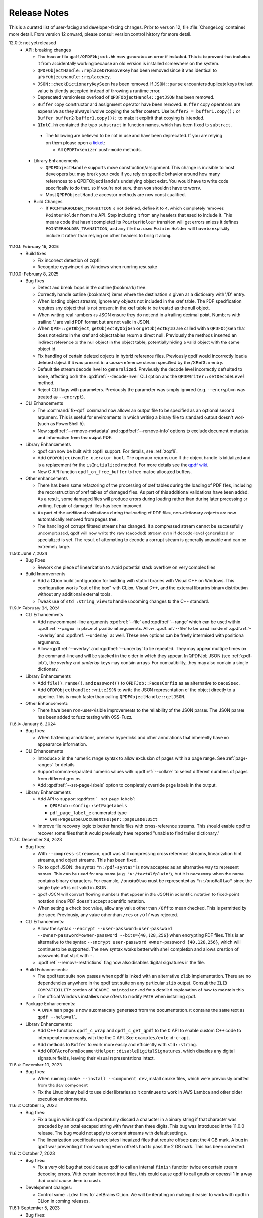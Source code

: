 .. _release-notes:

Release Notes
=============

This is a curated list of user-facing and developer-facing changes.
Prior to version 12, file :file:`ChangeLog` contained more detail.
From version 12 onward, please consult version control history for
more detail.

.. x.y.z: not yet released

.. _r12-0-0:

12.0.0: not yet released
  - API: breaking changes

    - The header file ``qpdf/QPDFObject.hh`` now generates an error if
      included. This is to prevent that includes it from accidentally
      working because an old version is installed somewhere on the
      system.

    - ``QPDFObjectHandle::replaceOrRemoveKey`` has been removed since
      it was identical to ``QPDFObjectHandle::replaceKey``.

    - ``JSON::checkDictionaryKeySeen`` has been removed. If ``JSON::parse``
      encounters duplicate keys the last value is silently accepted instead
      of throwing a runtime error.

    - Deprecated versionless overload of ``QPDFObjectHandle::getJSON``
      has been removed.

    - ``Buffer`` copy constructor and assignment operator have been
      removed. ``Buffer`` copy operations are expensive as they always
      involve copying the buffer content. Use ``buffer2 = buffer1.copy();``
      or ``Buffer buffer2{buffer1.copy()};`` to make it explicit that
      copying is intended.

    - ``QIntC.hh`` contained the typo ``substract`` in function names,
      which has been fixed to ``subtract``.

.. _r12-0-0-deprecate:

    - The following are believed to be not in use and have been deprecated.
      If you are relying on them please open a `ticket <https://issues.qpdf.org>`__:

      - All ``QPDFTokenizer`` push-mode methods.

  - Library Enhancements

    - ``QPDFObjectHandle`` supports move construction/assignment.
      This change is invisible to most developers but may break
      your code if you rely on specific behavior around how many
      references to a QPDFObjectHandle's underlying object exist. You
      would have to write code specifically to do that, so if you're not
      sure, then you shouldn't have to worry.

    - Most ``QPDFObjectHandle`` accessor methods are now const qualified.

  - Build Changes

    - If ``POINTERHOLDER_TRANSITION`` is not defined, define it to
      ``4``, which completely removes ``PointerHolder`` from the API.
      Stop including it from any headers that used to include it. This
      means code that hasn't completed its ``PointerHolder``
      transition will get errors unless it defines
      ``POINTERHOLDER_TRANSITION``, and any file that uses
      ``PointerHolder`` will have to explicitly include it rather than
      relying on other headers to bring it along.

11.10.1: February 15, 2025
  - Build fixes

    - Fix incorrect detection of zopfli

    - Recognize cygwin perl as Windows when running test suite

11.10.0: February 8, 2025
  - Bug fixes

    - Detect and break loops in the outline (bookmark) tree.

    - Correctly handle outline (bookmark) items where the
      destination is given as a dictionary with '/D' entry.

    - When loading object streams, ignore any objects not included
      in the xref table. The PDF specification requires any object
      that is not present in the xref table to be treated as the
      null object.

    - When writing real numbers as JSON ensure they do not end in
      a trailing decimal point. Numbers with trailing '.' are valid
      PDF format but are not valid in JSON.

    - When ``QPDF::getObject``, ``getObjectByObjGen`` or
      ``getObjectByID`` are called with a ``QPDFObjGen`` that does
      not exists in the xref and object tables return a direct null.
      Previously the methods inserted an indirect reference to the
      null object in the object table, potentially hiding a valid
      object with the same object id.

    - Fix handling of certain deleted objects in hybrid reference
      files. Previously qpdf would incorrectly load a deleted
      object if it was present in a cross-reference stream specified
      by the /XRefStm entry.

    - Default the stream decode level to ``generalized``. Previously
      the decode level incorrectly defaulted to ``none``, affecting
      both the :qpdf:ref:`--decode-level` CLI option and the
      ``QPDFWriter::setDecodeLevel`` method.

    - Reject CLI flags with parameters. Previously the parameter
      was simply ignored (e.g. ``--encrypt=n`` was treated as ``--encrypt``).

  - CLI Enhancements

    - The :command:`fix-qdf` command now allows an output file to be
      specified as an optional second argument. This is useful for
      environments in which writing a binary file to standard output
      doesn't work (such as PowerShell 5).

    - New :qpdf:ref:`--remove-metadata` and :qpdf:ref:`--remove-info`
      options to exclude document metadata and information from the
      output PDF.

  - Library Enhancements

    - qpdf can now be built with zopfli support. For details, see
      :ref:`zopfli`.

    - Add ``QPDFObjectHandle operator bool``. The operator returns true
      if the object handle is initialized and is a replacement for the
      ``isInitialized`` method. For more details see the
      `qpdf wiki <https://wiki.qpdf.org/Use-of-default-constructed-object-handles-in-qpdf-to-indicate-failure-or-error>`__.

    - New C API function ``qpdf_oh_free_buffer`` to free malloc allocated
      buffers.

  - Other enhancements

    - There has been some refactoring of the processing of xref tables
      during the loading of PDF files, including the reconstruction of
      xref tables of damaged files. As part of this additional
      validations have been added. As a result, some damaged files will
      produce errors during loading rather than during later processing
      or writing. Repair of damaged files has been improved.

    - As part of the additional validations during the loading of PDF
      files, non-dictionary objects are now automatically removed from
      pages tree.

    - The handling of corrupt filtered streams has changed. If a
      compressed stream cannot be successfully uncompressed, qpdf will
      now write the raw (encoded) stream even if decode-level
      generalized or specialized is set. The result of attempting to
      decode a corrupt stream is generally unusable and can be
      extremely large.

11.9.1: June 7, 2024
  - Bug Fixes

    - Rework one piece of linearization to avoid potential stack
      overflow on very complex files

  - Build Improvements

    - Add a CLion build configuration for building with static
      libraries with Visual C++ on Windows. This configuration works
      "out of the box" with CLion, Visual C++, and the external
      libraries binary distribution without any additional external
      tools.

    - Tweak use of ``std::string_view`` to handle upcoming changes to
      the C++ standard.

11.9.0: February 24, 2024
  - CLI Enhancements

    - Add new command-line arguments :qpdf:ref:`--file` and
      :qpdf:ref:`--range` which can be used within :qpdf:ref:`--pages`
      in place of positional arguments. Allow :qpdf:ref:`--file` to be
      used inside of :qpdf:ref:`--overlay` and :qpdf:ref:`--underlay`
      as well. These new options can be freely intermixed with
      positional arguments.

    - Allow :qpdf:ref:`--overlay` and :qpdf:ref:`--underlay` to be
      repeated. They may appear multiple times on the command-line and
      will be stacked in the order in which they appear. In QPDFJob
      JSON (see :ref:`qpdf-job`), the `overlay` and `underlay` keys
      may contain arrays. For compatibility, they may also contain a
      single dictionary.

  - Library Enhancements

    - Add ``file()``, ``range()``, and ``password()`` to
      ``QPDFJob::PagesConfig`` as an alternative to ``pageSpec``.

    - Add ``QPDFObjectHandle::writeJSON`` to write the JSON
      representation of the object directly to a pipeline. This is
      much faster than calling ``QPDFObjectHandle::getJSON``.

  - Other Enhancements

    - There have been non-user-visible improvements to the reliability
      of the JSON parser. The JSON parser has been added to fuzz
      testing with OSS-Fuzz.

11.8.0: January 8, 2024
  - Bug fixes:

    - When flattening annotations, preserve hyperlinks and other
      annotations that inherently have no appearance information.

  - CLI Enhancements

    - Introduce ``x`` in the numeric range syntax to allow exclusion
      of pages within a page range. See :ref:`page-ranges` for
      details.

    - Support comma-separated numeric values with
      :qpdf:ref:`--collate` to select different numbers of pages from
      different groups.

    - Add :qpdf:ref:`--set-page-labels` option to completely override
      page labels in the output.

  - Library Enhancements

    - Add API to support :qpdf:ref:`--set-page-labels`:

      - ``QPDFJob::Config::setPageLabels``

      - ``pdf_page_label_e`` enumerated type

      - ``QPDFPageLabelDocumentHelper::pageLabelDict``

    - Improve file recovery logic to better handle files with
      cross-reference streams. This should enable qpdf to recover some
      files that it would previously have reported "unable to find
      trailer dictionary."

11.7.0: December 24, 2023
  - Bug fixes:

    - With ``--compress-streams=n``, qpdf was still compressing cross
      reference streams, linearization hint streams, and object
      streams. This has been fixed.

    - Fix to qpdf JSON: the syntax ``"n:/pdf-syntax"`` is now accepted
      as an alternative way to represent names. This can be used for
      any name (e.g. ``"n:/text#2fplain"``), but it is necessary when
      the name contains binary characters. For example, ``/one#a0two``
      must be represented as ``"n:/one#a0two"`` since the single byte
      ``a0`` is not valid in JSON.

    - qpdf JSON will convert floating numbers that appear in the JSON
      in scientific notation to fixed-point notation since PDF doesn't
      accept scientific notation.

    - When setting a check box value, allow any value other than
      ``/Off`` to mean checked. This is permitted by the spec.
      Previously, any value other than ``/Yes`` or ``/Off`` was
      rejected.

  - CLI Enhancements:

    - Allow the syntax ``--encrypt --user-password=user-password
      --owner-password=owner-password --bits={40,128,256}`` when
      encrypting PDF files. This is an alternative to the syntax
      ``--encrypt user-password owner-password {40,128,256}``, which
      will continue to be supported. The new syntax works better with
      shell completion and allows creation of passwords that start
      with ``-``.

    - :qpdf:ref:`--remove-restrictions` flag now also disables
      digital signatures in the file.

  - Build Enhancements:

    - The qpdf test suite now passes when qpdf is linked with an
      alternative ``zlib`` implementation. There are no dependencies
      anywhere in the qpdf test suite on any particular ``zlib``
      output. Consult the ``ZLIB COMPATIBILITY`` section of
      ``README-maintainer.md`` for a detailed explanation of how to
      maintain this.

    - The official Windows installers now offers to modify ``PATH``
      when installing qpdf.

  - Package Enhancements:

    - A UNIX man page is now automatically generated from the
      documentation. It contains the same text as ``qpdf --help=all``.

  - Library Enhancements:

    - Add C++ functions ``qpdf_c_wrap`` and ``qpdf_c_get_qpdf`` to the
      C API to enable custom C++ code to interoperate more easily with
      the the C API. See ``examples/extend-c-api``.

    - Add methods to ``Buffer`` to work more easily and efficiently
      with ``std::string``.

    - Add ``QPDFAcroFormDocumentHelper::disableDigitalSignatures``,
      which disables any digital signature fields, leaving their
      visual representations intact.

11.6.4: December 10, 2023
  - Bug fixes:

    - When running ``cmake --install --component dev``, install cmake
      files, which were previously omitted from the ``dev`` component

    - Fix the Linux binary build to use older libraries so it
      continues to work in AWS Lambda and other older execution
      environments.

11.6.3: October 15, 2023
  - Bug fixes:

    - Fix a bug in which qpdf could potentially discard a character in
      a binary string if that character was preceded by an octal
      escaped string with fewer than three digits. This bug was
      introduced in the 11.0.0 release. The bug would not apply to
      content streams with default settings.

    - The linearization specification precludes linearized files that
      require offsets past the 4 GB mark. A bug in qpdf was preventing
      it from working when offsets had to pass the 2 GB mark. This has
      been corrected.

11.6.2: October 7, 2023
  - Bug fixes:

    - Fix a very old bug that could cause qpdf to call an internal
      ``finish`` function twice on certain stream decoding errors.
      With certain incorrect input files, this could cause qpdf to
      call gnutls or openssl 1 in a way that could cause them to
      crash.

  - Development changes:

    - Control some ``.idea`` files for JetBrains CLion. We will be
      iterating on making it easier to work with qpdf in CLion in
      coming releases.

11.6.1: September 5, 2023
  - Bug fixes:

    - Fix a logic error introduced in 11.6.0 in the fix to
      ``copyForeignObject``. The bug could result in some pages not
      being copied.

11.6.0: September 3, 2023
  - Bug fixes:

    - Fix corner case in the ASCII85 decoder.

    - Properly report warnings when ``--pages`` is used and the
      warnings appear in other than the primary file.

    - Improve ``--bash-completion`` and ``--zsh-completion`` to better
      support paths with spaces in them.

    - Move detection of random number device from compile-time to
      runtime to improve cross compilation.

    - Fix bugs around attempting to copy ``/Pages`` objects with
      ``copyForeignObject`` (which explicitly doesn't allow this).

11.5.0: July 9, 2023
  - Bug Fixes

    - When copying the same page more than once, ensure that
      annotations are copied and not shared among multiple pages.

  - Build Changes

    - Add new ``FUTURE`` build option. This option enables you to test
      code against proposed changes to qpdf's API. See
      :ref:`build-options` for details. Packagers: do not package qpdf
      with the ``FUTURE`` option enabled as there are no API/ABI
      compatibility guarantees when the option is turned on.

  - Library Enhancements

    - Add new method ``Buffer::copy`` and deprecate ``Buffer`` copy
      constructor and assignment operator. ``Buffer`` copies are
      expensive and should be done explicitly.

  - Miscellaneous Changes

    - The source code was reformatted to 100 columns instead of 80.
      Numerous cosmetic changes and changes suggested by clang-tidy
      were made. M. Holger did all the hard work.

11.4.0: May 21, 2023
  - CLI Enhancements

    - The :qpdf:ref:`--optimize-images` option now optimizes images
      inside of form XObjects.

  - Library Enhancements

    - Allow QPDFJob's workflow to be split into a reading phase and a
      writing phase to allow the caller to operate on the ``QPDF``
      object before it is written. This adds methods
      ``QPDFJob::createQPDF`` and ``QPDFJob::writeQPDF`` and
      corresponding C API functions ``qpdfjob_create_qpdf`` and
      ``qpdfjob_write_qpdf``.

    - Add ``QPDF::newReserved`` as a better alternative to
      ``QPDFObjectHandle::newReserved``.

    - If you add an uninitialized ``QPDFObjectHandle`` to an array,
      qpdf will throw a ``logic_error``. It has always been invalid to
      do this, but before, it wouldn't have been caught until later.

  - Bug fixes

    - Ignore an annotation's appearance state when the annotation only
      has one appearance. This prevents qpdf's annotation flattening
      logic from throwing away appearances of annotations whose
      annotation state is set incorrectly, as has been seen in some
      PDF files.

11.3.0: February 25, 2023

  - CLI Enhancements

    - New option :qpdf:ref:`--remove-restrictions` removes security
      restrictions from digitally signed files.

    - Improve overlay/underlay so that the content a page with
      unbalanced graphics state operators (``q``/``Q``) doesn't affect
      the way subsequent pages are displayed. This changes the output
      of all overlay/underlay operations.

  - Library enhancements

    - New method ``QPDF::removeSecurityRestrictions`` removes security
      restrictions from digitally signed files.

  - Bug fixes

    - Linearization warnings are now treated like normal warnings in
      that they include the file name and are suppressed with the
      :qpdf:ref:`--no-warn` option.

  - Performance enhancements

    - Include more code tidying and performance improvements from M.
      Holger.

11.2.0: November 20, 2022
  - Build changes

    - A C++-17 compiler is now required.

  - Library enhancements

    - Move stream creation functions in the ``QPDF`` object where they
      belong. The ones in ``QPDFObjectHandle`` are not deprecated and
      will stick around.

    - Add some convenience methods to ``QPDFTokenizer::Token`` for
      testing token types. This is part of qpdf's lexical layer and
      will not be needed by most developers.

  - Bug fixes

    - Fix issue with missing symbols in the mingw build.

    - Fix major performance bug with the OpenSSL crypto provider. This
      bug was causing a 6x to 12x slowdown for encrypted files when
      OpenSSL 3 was in use. This includes the default Windows builds
      distributed with the qpdf release.

    - Fix obscure bug involving appended files that reuse an object
      number that was used as a cross reference stream in an earlier
      stage of the file.

11.1.1: October 1, 2022
  - Bug fixes

    - Fix edge case with character encoding for strings whose initial
      characters happen to coincide with Unicode markers.

    - Fix issue with AppImage discarding the first command-line
      argument when invoked as the name of one of the embedded
      executables. Also, fix-qdf, for unknown reasons, had the wrong
      runpath and would use a qpdf library that was installed on the
      system.

  - Test improvements

    - Exercise the case of ``char`` being ``unsigned`` by default in
      automated tests.

    - Add AppImage-specific tests to CI to ensure that the AppImage
      works in the various ways it is intended to be invoked.

  - Other changes

    - Include more code tidying and performance improvements from M.
      Holger.

11.1.0: September 14, 2022
  - Build fixes

    - Remove ``LL_FMT`` tests, which were broken for cross
      compilation. The code just uses ``%lld`` now.

    - Some symbols were not properly exported for the Windows DLL
      build.

    - Force project-specific header files to precede all others in the
      build so that a previous qpdf installation won't break building
      qpdf from source.

  - Packaging note omitted from 11.0.0 release notes:

    - On GitHub, the release tags are now ``vX.Y.Z`` instead of
      ``release-qpdf-X.Y.Z`` to be more consistent with current
      practice.

11.0.0: September 10, 2022
  - Replacement of ``PointerHolder`` with ``std::shared_ptr``

    - The qpdf-specific ``PointerHolder`` smart pointer implementation
      has now been completely replaced with ``std::shared_ptr``
      through the qpdf API. Please see :ref:`smart-pointers` for
      details about this change and a comprehensive migration plan.
      Note that a backward-compatible ``PointerHolder`` class is
      provided and is enabled by default. A warning is issued, but
      this can be turned off by following the migration steps outlined
      in the manual.

  - qpdf JSON version 2

    - qpdf's JSON output mode is now at version 2. This fixes several
      flaws with version 1. Version 2 JSON output is unambiguous and
      complete, and bidirectional conversion between JSON and PDF is
      supported. Command-line options and library API are available
      for creating JSON from PDF, creating PDF from JSON and updating
      existing PDF at the object level from JSON.

    - New command-line arguments: :qpdf:ref:`--json-output`,
      :qpdf:ref:`--json-input`, :qpdf:ref:`--update-from-json`

    - New C++ API calls: ``QPDF::writeJSON``,
      ``QPDF::createFromJSON``, ``QPDF::updateFromJSON``

    - New C API calls: ``qpdf_create_from_json_file``,
      ``qpdf_create_from_json_data``, ``qpdf_update_from_json_file``,
      ``qpdf_update_from_json_data``, and ``qpdf_write_json``.

    - Complete documentation can be found at :ref:`json`. A
      comprehensive list of changes from version 1 to version 2 can be
      found at :ref:`json-v2-changes`.

  - Build replaced with cmake

    - The old autoconf-based build has been replaced with CMake. CMake
      version 3.16 or newer is required. For details, please read
      :ref:`installing` and, if you package qpdf for a distribution,
      :ref:`packaging`.

    - For the most part, other than being familiar with generally how to
      build things with cmake, what you need to know to convert your
      build over is described in :ref:`autoconf-to-cmake`. Here are a
      few changes in behavior to be aware of:

      - Example sources are installed by default in the documentation
	directory.

      - The configure options to enable image comparison and large file
	tests have been replaced by environment variables. The old
	options set environment variables behind the scenes. Before, to
	skip image tests, you had to set
	``QPDF_SKIP_TEST_COMPARE_IMAGES=1``, which was done by default.
	Now these are off by default, and you have to set
	``QPDF_TEST_COMPARE_IMAGES=1`` to enable them.

      - In the default configuration, the native crypto provider is only
	selected when explicitly requested or when there are no other
	options. See :ref:`crypto.build` for a detailed discussion.

      - Windows external libraries are detected by default if the
	:file:`external-libraries` directory is found. Static libraries
	for zlib, libjpeg, and openssl are provided as described in
	:file:`README-windows.md`. They are only compatible with
	non-debug builds.

      - A new directory called ``pkg-tests`` has been added which
	contains short shell scripts that can be used to smoke test an
	installed qpdf package. These are used by the debian
	``autopkgtest`` framework but can be used by others. See
	:file:`pkg-test/README.md` for details.

  - Performance improvements

    - Many performance enhancements have been added. In developer
      performance benchmarks, gains on the order of 20% have been
      observed. Most of that work, including major optimization of
      qpdf's lexical and parsing layers, was done by M. Holger.

  - CLI: breaking changes

    - The :qpdf:ref:`--show-encryption` flag now provides encryption
      information even if a correct password is not supplied. If you
      were relying on its not working in this case, see
      :qpdf:ref:`--requires-password` for a reliable test.

    - The default json output version when :qpdf:ref:`--json` is
      specified has been changed from ``1`` to ``latest``, which is
      now ``2``.

    - The :qpdf:ref:`--allow-weak-crypto` flag is now mandatory when
      explicitly creating files with weak cryptographic algorithms.
      See :ref:`weak-crypto` for a discussion.

  - API: breaking changes

    - Deprecate ``QPDFObject.hh`` for removal in qpdf 12. The only use
      case for including ``qpdf/QPDFObject.hh`` was to get
      ``QPDFObject::object_type_e``. Since 10.5.0, this has been an
      alias to ``qpdf_object_type_e``, defined in
      ``qpdf/Constants.h``. To fix your code, replace any includes of
      ``qpdf/QPDFObject.hh`` with ``qpdf/Constants.h``, and replace
      all occurrences of ``QPDFObject::ot_`` with ``::ot_``. If you
      need your code to be backward compatible to qpdf versions prior
      to 10.5.0, you can check that the preprocessor symbol
      ``QPDF_MAJOR_VERSION`` is defined and ``>= 11``. As a stop-gap,
      you can ``#define QPDF_OBJECT_NOWARN`` to suppress the warning.

    - ``Pipeline::write`` now takes ``unsigned char const*`` instead
      of ``unsigned char*``. Callers don't need to change anything,
      but you no longer have to pass writable pointers to pipelines.
      If you've implemented your own pipeline classes, you will need
      to update them.

    - Remove deprecated
      ``QPDFAcroFormDocumentHelper::copyFieldsFromForeignPage``. This
      method never worked and only did something in qpdf version
      10.2.x.

    - Remove deprecated ``QPDFNameTreeObjectHelper`` and
      ``QPDFNumberTreeObjectHelper`` constructors that don't take a
      ``QPDF&`` argument.

    - The function passed to and called by ``QPDFJob::doIfVerbose``
      now takes a ``Pipeline&`` argument instead of a
      ``std::ostream&`` argument.

    - Intentionally break API to call attention to operations that
      write files with insecure encryption:

      - Remove pre qpdf-8.4.0 encryption API methods from ``QPDFWriter``
        and their corresponding C API functions

      - Add ``Insecure`` to the names of some ``QPDFWriter`` methods
        and ``_insecure`` to the names of some C API functions without
        otherwise changing their behavior

      - See :ref:`breaking-crypto-api` for specific details, and see
        :ref:`weak-crypto` for a general discussion.

    - ``QPDFObjectHandle::warnIfPossible`` no longer takes an optional
      argument to throw an exception if there is no description. If
      there is no description, it writes to the default
      ``QPDFLogger``'s error stream. (``QPDFLogger`` is new in qpdf
      11---see below.)

    - ``QPDF`` objects can no longer be copied or assigned to. It has
      never been safe to do this because of assumptions made by
      library code. Now it is prevented by the API. If you run into
      trouble, use ``QPDF::create()`` to create ``QPDF`` shared
      pointers (or create them in some other way if you need backward
      compatibility with older qpdf versions).

  - CLI Enhancements

    - ``qpdf --list-attachments --verbose`` includes some additional
      information about attachments. Additional information about
      attachments is also included in the ``attachments`` JSON key
      with ``--json``.

    - For encrypted files, ``qpdf --json`` reveals the user password
      when the specified password did not match the user password and
      the owner password was used to recover the user password. The
      user password is not recoverable from the owner password when
      256-bit keys are in use.

    - ``--verbose`` and ``--progress`` may be now used when writing
      the output PDF to standard output. In that case, the verbose and
      progress messages are written to standard error.

  - Library Enhancements

    - A new object ``QPDFLogger`` has been added. Details are in
      :file:`include/qpdf/QPDFLogger.hh`.

      - ``QPDF`` and ``QPDFJob`` both use the default logger by
        default but can have their loggers overridden. The
        ``setOutputStreams`` method is deprecated in both classes.

      - A few things from ``QPDFObjectHandle`` that used to be
        exceptions now write errors with the default logger.

      - By configuring the default logger, it is possible to capture
        output and errors that slipped through the cracks with
        ``setOutputStreams``.

      - A C API is available in :file:`include/qpdf/qpdflogger-c.h`.

      - See examples :file:`examples/qpdfjob-save-attachment.cc` and
        :file:`examples/qpdfjob-c-save-attachment.cc`.

    - In ``QPDFObjectHandle``, new methods ``insertItemAndGetNew``,
      ``appendItemAndGetNew``, and ``replaceKeyAndGetNew`` return the
      newly added item. New methods ``eraseItemAndGetOld``,
      ``replaceKeyAndGetOld``, and ``removeKeyAndGetOld`` return the
      item that was just removed or, in the case of
      ``replaceKeyAndGetOld``, a ``null`` object if the object was not
      previously there.

    - The ``QPDFObjectHandle::isDestroyed`` method can be used to
      detect when an indirect object ``QPDFObjectHandle`` belongs to a
      ``QPDF`` that has been destroyed. Any attempt to unparse this
      type of ``QPDFObjectHandle`` will throw a logic error.

    - The ``QPDFObjectHandle::getOwningQPDF`` method now returns a
      null pointer rather than an invalid pointer when the owning
      ``QPDF`` object has been destroyed. Indirect objects whose
      owning ``QPDF`` has been destroyed become invalid. Direct
      objects just lose their owning ``QPDF`` but continue to be
      valid.

    - The method ``QPDFObjectHandle::getQPDF`` is an alternative to
      ``QPDFObjectHandle::getOwningQPDF``. It returns a ``QPDF&``
      rather than a ``QPDF*`` and can be used when the object is known
      to have an owning ``QPDF``. It throws an exception if the object
      does not have an owning ``QPDF``. Only indirect objects are
      guaranteed to have an owning ``QPDF``. Direct objects may have
      one if they were initially read from a PDF input source that is
      still valid, but it's also possible to have direct objects that
      don't have an owning ``QPDF``.

    - Add method ``QPDFObjectHandle::isSameObjectAs`` for testing
      whether two ``QPDFObjectHandle`` objects point to the same
      underlying object, meaning changes to one will be reflected in
      the other. Note that this method does not compare the contents
      of the objects, so two distinct but structurally identical
      objects will not be considered the same object.

    - New factory method ``QPDF::create()`` returns a
      ``std::shared_ptr<QPDF>``.

    - New ``Pipeline`` methods have been added to reduce the amount of
      casting that is needed:

      - ``write``: overloaded version that takes ``char const*`` in
        addition to the one that takes ``unsigned char const*``

      - ``writeCstr``: writes a null-terminated C string

      - ``writeString``: writes a std::string

      - ``operator <<``: for null-terminated C strings, std::strings,
        and integer types

    - New ``Pipeline`` type ``Pl_OStream`` writes to a
      ``std::ostream``.

    - New ``Pipeline`` type ``Pl_String`` appends to a
      ``std::string``.

    - New ``Pipeline`` type ``Pl_Function`` can be used to call an
      arbitrary function on write. It supports ``std::function`` for
      C++ code and can also accept C-style functions that indicate
      success using a return value and take an extra parameter for
      passing user data.

    - Methods have been added to ``QUtil`` for converting PDF
      timestamps and ``QPDFTime`` objects to ISO-8601 timestamps.

    - Enhance JSON class to better support incrementally reading and
      writing large amounts of data without having to keep everything
      in memory.

    - Add new functions to the C API for ``qpdfjob`` that use a
      ``qpdfjob_handle``. Like with the regular C API for qpdf, you
      have to call ``qpdfjob_init`` first, pass the handle to the
      functions, and call ``qpdfjob_cleanup`` at the end. This
      interface offers more flexibility than the old interface, which
      remains available.

    - Add ``QPDFJob::registerProgressReporter`` and
      ``qpdfjob_register_progress_reporter`` to allow a custom
      progress reporter to be used with ``QPDFJob``. The ``QPDFJob``
      object must be configured to report progress (via command-line
      argument or otherwise) for this to be used.

    - Add new overloads to
      ``QPDFObjectHandle::StreamDataProvider::provideStreamData`` that
      take ``QPDFObjGen const&`` instead of separate object ID and
      generation parameters. The old versions will continue to be
      supported and are not deprecated.

    - In ``QPDFPageObjectHelper``, add a ``copy_if_fallback``
      parameter to most of the page bounding box methods, and clarify
      in the comments about the difference between ``copy_if_shared``
      and ``copy_if_fallback``.

    - Add a move constructor to the ``Buffer`` class.

  - Other changes

    - On GitHub, the release tags are now `vX.Y.Z` instead of
      `release-qpdf-X.Y.Z` to be more consistent with current practice.

    - In JSON v1 mode, the ``"objects"`` key now reflects the repaired
      pages tree if ``"pages"`` (or any other key that has the side
      effect of repairing the page tree) is specified. To see the
      original objects with any unrepaired page tree errors, specify
      ``"objects"`` and/or ``"objectinfo"`` by themselves. This is
      consistent with how JSON v2 behaves.

    - A new chapter on contributing to qpdf has been added to the
      documentation. See :ref:`contributing`.

    - The qpdf source code is now formatted automatically with
      ``clang-format``. See :ref:`code-formatting` for information.

    - Test coverage with ``QTC`` is enabled during development but
      compiled out of distributed qpdf binaries by default. This
      results in a significant performance improvement, especially on
      Windows. ``QTC::TC`` is still available in the library and is
      still usable by end user code even though calls to it made
      internally by the library are turned off. Internally, there is
      some additional caching to reduce the overhead of repeatedly
      reading environment variables at runtime.

    - The test files used by the ``performance_check`` script at the
      top of the repository are now available in the
      `qpdf/performance-test-files github repository
      <https://github.com/qpdf/performance-test-files>`__. In addition
      to running time, memory usage is also included in performance
      test results when available. The ``performance_check`` tool has
      only been tested on Linux.

    - Lots of code cleanup and refactoring work was contributed in
      multiple pull requests by M. Holger. This includes the work
      required to enable detection of ``QPDFObjectHandle`` objects
      that belong to destroyed ``QPDF`` objects.

10.6.3: March 8, 2022
  - Announcement of upcoming change:

    - qpdf 11 will be built with cmake. The qpdf 11 documentation will
      include detailed migration instructions.

  - Bug fixes:

    - Recognize strings explicitly encoded as UTF-8 as allowed by the
      PDF 2.0 spec.

    - Fix edge cases with appearance stream generation for form fields
      whose ``/DA`` field lacks proper font size specification or that
      specifies auto sizing. At this time, qpdf does not support auto
      sizing.

    - Minor, non-functional changes to build and documentation to
      accommodate a wider range of compilation environments in
      preparation for migration to cmake.

10.6.2: February 16, 2022
  - Bug fixes:

    - Recognize strings encoded as UTF-16LE as Unicode. The PDF spec
      only allows UTF-16BE, but most readers accept UTF16-LE as well.

    - Fix a regression in command-line argument parsing to restore a
      previously undocumented behavior that some people were relying
      on.

    - Fix one more problem with mapping Unicode to PDF doc encoding

10.6.1: February 11, 2022
  - Fix compilation errors on some platforms

10.6.0: February 9, 2022
  - Preparation for replacement of ``PointerHolder``

    The next major release of qpdf will replace ``PointerHolder`` with
    ``std::shared_ptr`` across all of qpdf's public API. No action is
    required at this time, but if you'd like to prepare, read the
    comments in :file:`include/qpdf/PointerHolder.hh` and see
    :ref:`smart-pointers` for details on what you can do now to create
    code that will continue to work with older versions of qpdf and be
    easier to switch over to qpdf 11 when it comes out.

  - Preparation for a new JSON output version

    - The :qpdf:ref:`--json` option takes an optional parameter
      indicating the version of the JSON output. At present, there is
      only one JSON version (``1``), but there are plans for an
      updated version in a coming release. Until the release of qpdf
      11, the default value of ``--json`` is ``1`` for compatibility.
      Once qpdf 11 is out, the default version will be ``latest``. If
      you are depending on the exact format of ``--json`` for code,
      you should start using ``--json=1`` in preparation.

  - New QPDFJob API exposes CLI functionality

    Prior to qpdf 10.6, a lot of the functionality implemented by the
    qpdf CLI executable was built into the executable itself and not
    available from the library. qpdf 10.6 introduces a new object,
    ``QPDFJob``, that exposes all of the command-line functionality.
    This includes a native ``QPDFJob`` API with fluent interfaces that
    mirror the command-line syntax, a JSON syntax for specifying the
    equivalent of a command-line invocation, and the ability to run a
    qpdf "job" by passing a null-terminated array of qpdf command-line
    options. The command-line argument array and JSON methods of
    invoking ``QPDFJob`` are also exposed to the C API. For details,
    see :ref:`qpdf-job`.

  - Other Library Enhancements

    - New ``QPDFObjectHandle`` literal syntax using C++'s user-defined
      literal syntax. You can use

      .. code-block:: c++

         auto oh = "<</Some (valid) /PDF (object)>>"_qpdf;

      to create a QPDFObjectHandle. It is a shorthand for
      ``QPDFObjectHandle::parse``.

    - Preprocessor symbols ``QPDF_MAJOR_VERSION``,
      ``QPDF_MINOR_VERSION``, and ``QPDF_PATCH_VERSION`` are now
      available and can be used to make it easier to write code that
      supports multiple versions of qpdf. You don't have to include
      any new header files to get these, which makes it possible to
      write code like this:

      .. code-block:: c++

         #if !defined(QPDF_MAJOR_VERSION) || QPDF_MAJOR_VERSION < 11
             // do something using qpdf 10 or older API
         #else
             // do something using qpdf 11 or newer API
         #endif

      Since this was introduced only in qpdf version 10.6.0, testing
      for an undefined value of ``QPDF_MAJOR_VERSION`` is equivalent
      to detecting a version prior to 10.6.0.

      The symbol ``QPDF_VERSION`` is also defined as a string
      containing the same version number that is returned by
      ``QPDF::QPDFVersion``. Note that ``QPDF_VERSION`` may differ
      from ``QPDF::QPDFVersion()`` if your header files and library
      are out of sync with each other.

    - The method ``QPDF::QPDFVersion`` and corresponding C API call
      ``qpdf_get_qpdf_version`` are now both guaranteed to return a
      reference (or pointer) to a static string, so you don't have to
      copy these if you are using them in your software. They have
      always returned static values. Now the fact that they return
      static values is part of the API contract and can be safely
      relied upon.

    - New accessor methods for ``QPDFObjectHandle``. In addition to
      the traditional ones, such as ``getIntValue``, ``getName``,
      etc., there are a family of new accessors whose names are of the
      form ``getValueAsX``. The difference in behavior is as follows:

      - The older accessor methods, which will continue to be
        supported, return the value of the object if it is the
        expected type. Otherwise, they return a fallback value and
        issue a warning.

      - The newer accessor methods return a boolean indicating whether
        or not the object is of the expected type. If it is, a
        reference to a variable of the correct type is initialized.

      In many cases, the new interfaces will enable more compact code
      and will also never generate type warnings. Thanks to M. Holger
      for contributing these accessors. Search for ``getValueAs`` in
      :file:`include/qpdf/QPDFObjectHandle.hh` for a complete list.

      These are also exposed in the C API in functions whose names
      start with ``qpdf_oh_get_value_as``.

    - New convenience methods in ``QPDFObjectHandle``:
      ``isDictionaryOfType``, ``isStreamOfType``, and
      ``isNameAndEquals`` allow more compact querying of dictionaries.
      Also added to the C API: ``qpdf_oh_is_dictionary_of_type`` and
      ``qpdf_oh_is_name_and_equals``. Thanks to M. Holger for the
      contribution.

    - New convenience method in ``QPDFObjectHandle``: ``getKeyIfDict``
      returns null when called on null and otherwise calls ``getKey``.
      This makes it easier to access optional, lower-level
      dictionaries. It is exposed in the C API
      ``qpdf_oh_get_key_if_dict``. Thanks to M. Holger for the
      contribution.

    - New functions added to ``QUtil``: ``make_shared_cstr`` and
      ``make_unique_cstr`` copy ``std::string`` to
      ``std::shared_ptr<char>`` and ``std::unique_ptr<char[]>``. These
      are alternatives to the existing ``QUtil::copy_string`` function
      which offer other ways to get a C string with safer memory
      management.

    - New function ``QUtil::file_can_be_opened`` tests to see whether
      a file can actually be opened by attempting to open it and close
      it again.

    - There is a new version of ``QUtil::call_main_from_wmain`` that
      takes a ``const`` argv array and calls a main that takes a
      ``const`` argv array.

    - ``QPDF::emptyPDF`` has been exposed to the C API as
      ``qpdf_empty_pdf``. This makes it possible to create a PDF from
      scratch with the C API.

    - New C API functions ``qpdf_oh_get_binary_utf8_value`` and
      ``qpdf_oh_new_binary_unicode_string`` take length parameters,
      which makes it possible to handle UTF-8-encoded C strings with
      embedded NUL characters. Thanks to M. Holger for the
      contribution.

    - There is a new ``PDFVersion`` class for representing a PDF
      version number with the ability to compare and order PDF
      versions. Methods ``QPDF::getVersionAsPDFVersion`` and a new
      version of ``QPDFWriter::setMinimumPDFVersion`` use it. This
      makes it easier to create an output file whose PDF version is
      the maximum of the versions across all the input files that
      contributed to it.

    - The ``JSON`` object in the qpdf library has been enhanced to
      include a parser and the ability to get values out of the
      ``JSON`` object. Previously it was a write-only interface. Even
      so, qpdf's ``JSON`` object is not intended to be a
      general-purpose JSON implementation as discussed in
      :file:`include/qpdf/JSON.hh`.

    - The ``JSON`` object's "schema" checking functionality now allows
      for optional keys. Note that this "schema" functionality doesn't
      conform to any type of standard. It's just there to help with
      error reporting with qpdf's own JSON support.

  - Documentation Enhancements

    - Documentation for the command-line tool has been completely
      rewritten. This includes a top-to-bottom rewrite of :ref:`using`
      in the manual. Command-line arguments are now indexed, and
      internal links can appear to them within the documentation.

    - The output of ``qpdf --help`` is generated from the manual and
      is divided into help topics that parallel the sections of the
      manual. When you run ``qpdf --help``, instead of getting a Great
      Wall of Text, you are given basic usage information and a list
      of help topics. It is possible to request help for any
      individual topic or any specific command-line option, or you can
      get a dump of all available help text. The manual continues to
      contain a greater level of detail and more examples.

  - Bug Fixes

    - Some characters were not correctly translated from PDF doc
      encoding to Unicode.

    - When splitting or combining pages, ensure that all output files
      have a PDF version greater than or equal to the maximum version
      of all the input files.

10.5.0: December 21, 2021
  - Packaging changes

    - Pre-built documentation is no longer distributed with the source
      distribution. The AppImage and Windows binary distributions
      still contain embedded documentation, and a separate ``doc``
      distribution file is available from the qpdf release site.
      Documentation is now available at `https://qpdf.readthedocs.io
      <https://qpdf.readthedocs.io>`__ for every major/minor version
      starting with version 10.5. Please see :ref:`packaging-doc` for
      details on how packagers should handle documentation.

    - The documentation sources have been switched from docbook to
      reStructuredText processed with `Sphinx
      <https://www.sphinx-doc.org>`__. This will break previous
      documentation links. A redirect is in place on the main website.
      A top-to-bottom review of the documentation is planned for an
      upcoming release.

  - Library Enhancements

    - Since qpdf version 8, using object accessor methods on an
      instance of ``QPDFObjectHandle`` may create warnings if the
      object is not of the expected type. These warnings now have an
      error code of ``qpdf_e_object`` instead of
      ``qpdf_e_damaged_pdf``. Also, comments have been added to
      :file:`QPDFObjectHandle.hh` to explain in more detail what the
      behavior is. See :ref:`object-accessors` for a more in-depth
      discussion.

    - Add ``Pl_Buffer::getMallocBuffer()`` to initialize a buffer
      allocated with ``malloc()`` for better cross-language
      interoperability.

  - C API Enhancements

    - Many thanks to M. Holger whose contributions have heavily
      influenced these C API enhancements. His several suggestions,
      pull requests, questions, and critical reading of documentation
      and comments have resulted in significant usability improvements
      to the C API.

    - Overhaul error handling for the object handle functions C API.
      Some rare error conditions that would previously have caused a
      crash are now trapped and reported, and the functions that
      generate them return fallback values. See comments in the
      ``ERROR HANDLING`` section of :file:`include/qpdf/qpdf-c.h` for
      details. In particular, exceptions thrown by the underlying C++
      code when calling object accessors are caught and converted into
      errors. The errors can be checked by calling ``qpdf_has_error``.
      Use ``qpdf_silence_errors`` to prevent the error from being
      written to stderr.

    - Add ``qpdf_get_last_string_length`` to the C API to get the
      length of the last string that was returned. This is needed to
      handle strings that contain embedded null characters.

    - Add ``qpdf_oh_is_initialized`` and
      ``qpdf_oh_new_uninitialized`` to the C API to make it possible
      to work with uninitialized objects.

    - Add ``qpdf_oh_new_object`` to the C API. This allows you to
      clone an object handle.

    - Add ``qpdf_get_object_by_id``, ``qpdf_make_indirect_object``,
      and ``qpdf_replace_object``, exposing the corresponding methods
      in ``QPDF`` and ``QPDFObjectHandle``.

    - Add several functions for working with pages. See ``PAGE
      FUNCTIONS`` in ``include/qpdf/qpdf-c.h`` for details.

    - Add several functions for working with streams. See ``STREAM
      FUNCTIONS`` in ``include/qpdf/qpdf-c.h`` for details.

    - Add ``qpdf_oh_get_type_code`` and ``qpdf_oh_get_type_name``.

    - Add ``qpdf_oh_get_binary_string_value`` and
      ``qpdf_oh_new_binary_string`` for making it easier to deal with
      strings that contain embedded null characters.

10.4.0: November 16, 2021
  - Handling of Weak Cryptography Algorithms

    - From the qpdf CLI, the
      :qpdf:ref:`--allow-weak-crypto` is now required to
      suppress a warning when explicitly creating PDF files using RC4
      encryption. While qpdf will always retain the ability to read
      and write such files, doing so will require explicit
      acknowledgment moving forward. For qpdf 10.4, this change only
      affects the command-line tool. Starting in qpdf 11, there will
      be small API changes to require explicit acknowledgment in
      those cases as well. For additional information, see :ref:`weak-crypto`.

  - Bug Fixes

    - Fix potential bounds error when handling shell completion that
      could occur when given bogus input.

    - Properly handle overlay/underlay on completely empty pages
      (with no resource dictionary).

    - Fix crash that could occur under certain conditions when using
      :qpdf:ref:`--pages` with files that had form
      fields.

  - Library Enhancements

    - Make ``QPDF::findPage`` functions public.

    - Add methods to ``Pl_Flate`` to be able to receive warnings on
      certain recoverable conditions.

    - Add an extra check to the library to detect when foreign
      objects are inserted directly (instead of using
      ``QPDF::copyForeignObject``) at the time of insertion rather
      than when the file is written. Catching the error sooner makes
      it much easier to locate the incorrect code.

  - CLI Enhancements

    - Improve diagnostics around parsing
      :qpdf:ref:`--pages` command-line options

  - Packaging Changes

    - The Windows binary distribution is now built with crypto
      provided by OpenSSL 3.0.

10.3.2: May 8, 2021
  - Bug Fixes

    - When generating a file while preserving object streams,
      unreferenced objects are correctly removed unless
      :qpdf:ref:`--preserve-unreferenced` is specified.

  - Library Enhancements

    - When adding a page that already exists, make a shallow copy
      instead of throwing an exception. This makes the library
      behavior consistent with the CLI behavior. See
      :file:`ChangeLog` for additional notes.

10.3.1: March 11, 2021
  - Bug Fixes

    - Form field copying failed on files where /DR was a direct
      object in the document-level form dictionary.

10.3.0: March 4, 2021
  - Bug Fixes

    - The code for handling form fields when copying pages from
      10.2.0 was not quite right and didn't work in a number of
      situations, such as when the same page was copied multiple
      times or when there were conflicting resource or field names
      across multiple copies. The 10.3.0 code has been much more
      thoroughly tested with more complex cases and with a multitude
      of readers and should be much closer to correct. The 10.2.0
      code worked well enough for page splitting or for copying pages
      with form fields into documents that didn't already have them
      but was still not quite correct in handling of field-level
      resources.

    - When ``QPDF::replaceObject`` or ``QPDF::swapObjects`` is
      called, existing ``QPDFObjectHandle`` instances no longer point
      to the old objects. The next time they are accessed, they
      automatically notice the change to the underlying object and
      update themselves. This resolves a very longstanding source of
      confusion, albeit in a very rarely used method call.

    - Fix form field handling code to look for default appearances,
      quadding, and default resources in the right places. The code
      was not looking for things in the document-level interactive
      form dictionary that it was supposed to be finding there. This
      required adding a few new methods to
      ``QPDFFormFieldObjectHelper``.

  - Library Enhancements

    - Reworked the code that handles copying annotations and form
      fields during page operations. There were additional methods
      added to the public API from 10.2.0 and a one deprecation of a
      method added in 10.2.0. The majority of the API changes are in
      methods most people would never call and that will hopefully be
      superseded by higher-level interfaces for handling page copies.
      Please see the :file:`ChangeLog` file for
      details.

    - The method ``QPDF::numWarnings`` was added so that you can tell
      whether any warnings happened during a specific block of code.

10.2.0: February 23, 2021
  - CLI Behavior Changes

    - Operations that work on combining pages are much better about
      protecting form fields. In particular,
      :qpdf:ref:`--split-pages` and
      :qpdf:ref:`--pages` now preserve interaction form
      functionality by copying the relevant form field information
      from the original files. Additionally, if you use
      :qpdf:ref:`--pages` to select only some pages from
      the original input file, unused form fields are removed, which
      prevents lots of unused annotations from being retained.

    - By default, :command:`qpdf` no longer allows
      creation of encrypted PDF files whose user password is
      non-empty and owner password is empty when a 256-bit key is in
      use. The :qpdf:ref:`--allow-insecure` option,
      specified inside the :qpdf:ref:`--encrypt` options,
      allows creation of such files. Behavior changes in the CLI are
      avoided when possible, but an exception was made here because
      this is security-related. qpdf must always allow creation of
      weird files for testing purposes, but it should not default to
      letting users unknowingly create insecure files.

  - Library Behavior Changes

    - Note: the changes in this section cause differences in output
      in some cases. These differences change the syntax of the PDF
      but do not change the semantics (meaning). I make a strong
      effort to avoid gratuitous changes in qpdf's output so that
      qpdf changes don't break people's tests. In this case, the
      changes significantly improve the readability of the generated
      PDF and don't affect any output that's generated by simple
      transformation. If you are annoyed by having to update test
      files, please rest assured that changes like this have been and
      will continue to be rare events.

    - ``QPDFObjectHandle::newUnicodeString`` now uses whichever of
      ASCII, PDFDocEncoding, of UTF-16 is sufficient to encode all
      the characters in the string. This reduces needless encoding in
      UTF-16 of strings that can be encoded in ASCII. This change may
      cause qpdf to generate different output than before when form
      field values are set using ``QPDFFormFieldObjectHelper`` but
      does not change the meaning of the output.

    - The code that places form XObjects and also the code that
      flattens rotations trim trailing zeroes from real numbers that
      they calculate. This causes slight (but semantically
      equivalent) differences in generated appearance streams and
      form XObject invocations in overlay/underlay code or in user
      code that calls the methods that place form XObjects on a page.

  - CLI Enhancements

    - Add new command line options for listing, saving, adding,
      removing, and and copying file attachments. See :ref:`attachments` for details.

    - Page splitting and merging operations, as well as
      :qpdf:ref:`--flatten-rotation`, are better behaved
      with respect to annotations and interactive form fields. In
      most cases, interactive form field functionality and proper
      formatting and functionality of annotations is preserved by
      these operations. There are still some cases that aren't
      perfect, such as when functionality of annotations depends on
      document-level data that qpdf doesn't yet understand or when
      there are problems with referential integrity among form fields
      and annotations (e.g., when a single form field object or its
      associated annotations are shared across multiple pages, a case
      that is out of spec but that works in most viewers anyway).

    - The option
      :samp:`--password-file={filename}`
      can now be used to read the decryption password from a file.
      You can use ``-`` as the file name to read the password from
      standard input. This is an easier/more obvious way to read
      passwords from files or standard input than using
      :samp:`@file` for this purpose.

    - Add some information about attachments to the JSON output, and
      added ``attachments`` as an additional JSON key. The
      information included here is limited to the preferred name and
      content stream and a reference to the file spec object. This is
      enough detail for clients to avoid the hassle of navigating a
      name tree and provides what is needed for basic enumeration and
      extraction of attachments. More detailed information can be
      obtained by following the reference to the file spec object.

    - Add numeric option to :qpdf:ref:`--collate`. If
      :samp:`--collate={n}`
      is given, take pages in groups of
      :samp:`{n}` from the given files.

    - It is now valid to provide :samp:`--rotate=0`
      to clear rotation from a page.

  - Library Enhancements

    - This release includes numerous additions to the API. Not all
      changes are listed here. Please see the
      :file:`ChangeLog` file in the source
      distribution for a comprehensive list. Highlights appear below.

    - Add ``QPDFObjectHandle::ditems()`` and
      ``QPDFObjectHandle::aitems()`` that enable C++-style iteration,
      including range-for iteration, over dictionary and array
      QPDFObjectHandles. See comments in
      :file:`include/qpdf/QPDFObjectHandle.hh`
      and
      :file:`examples/pdf-name-number-tree.cc`
      for details.

    - Add ``QPDFObjectHandle::copyStream`` for making a copy of a
      stream within the same ``QPDF`` instance.

    - Add new helper classes for supporting file attachments, also
      known as embedded files. New classes are
      ``QPDFEmbeddedFileDocumentHelper``,
      ``QPDFFileSpecObjectHelper``, and ``QPDFEFStreamObjectHelper``.
      See their respective headers for details and
      :file:`examples/pdf-attach-file.cc` for an
      example.

    - Add a version of ``QPDFObjectHandle::parse`` that takes a
      ``QPDF`` pointer as context so that it can parse strings
      containing indirect object references. This is illustrated in
      :file:`examples/pdf-attach-file.cc`.

    - Re-implement ``QPDFNameTreeObjectHelper`` and
      ``QPDFNumberTreeObjectHelper`` to be more efficient, add an
      iterator-based API, give them the capability to repair broken
      trees, and create methods for modifying the trees. With this
      change, qpdf has a robust read/write implementation of name and
      number trees.

    - Add new versions of ``QPDFObjectHandle::replaceStreamData``
      that take ``std::function`` objects for cases when you need
      something between a static string and a full-fledged
      StreamDataProvider. Using this with ``QUtil::file_provider`` is
      a very easy way to create a stream from the contents of a file.

    - The ``QPDFMatrix`` class, formerly a private, internal class,
      has been added to the public API. See
      :file:`include/qpdf/QPDFMatrix.hh` for
      details. This class is for working with transformation
      matrices. Some methods in ``QPDFPageObjectHelper`` make use of
      this to make information about transformation matrices
      available. For an example, see
      :file:`examples/pdf-overlay-page.cc`.

    - Several new methods were added to
      ``QPDFAcroFormDocumentHelper`` for adding, removing, getting
      information about, and enumerating form fields.

    - Add method
      ``QPDFAcroFormDocumentHelper::transformAnnotations``, which
      applies a transformation to each annotation on a page.

    - Add ``QPDFPageObjectHelper::copyAnnotations``, which copies
      annotations and, if applicable, associated form fields, from
      one page to another, possibly transforming the rectangles.

  - Build Changes

    - A C++-14 compiler is now required to build qpdf. There is no
      intention to require anything newer than that for a while.
      C++-14 includes modest enhancements to C++-11 and appears to be
      supported about as widely as C++-11.

  - Bug Fixes

    - The :qpdf:ref:`--flatten-rotation` option applies
      transformations to any annotations that may be on the page.

    - If a form XObject lacks a resources dictionary, consider any
      names in that form XObject to be referenced from the containing
      page. This is compliant with older PDF versions. Also detect if
      any form XObjects have any unresolved names and, if so, don't
      remove unreferenced resources from them or from the page that
      contains them. Unfortunately this has the side effect of
      preventing removal of unreferenced resources in some cases
      where names appear that don't refer to resources, such as with
      tagged PDF. This is a bit of a corner case that is not likely
      to cause a significant problem in practice, but the only side
      effect would be lack of removal of shared resources. A future
      version of qpdf may be more sophisticated in its detection of
      names that refer to resources.

    - Properly handle strings if they appear in inline image
      dictionaries while externalizing inline images.

10.1.0: January 5, 2021
  - CLI Enhancements

    - Add :qpdf:ref:`--flatten-rotation` command-line
      option, which causes all pages that are rotated using
      parameters in the page's dictionary to instead be identically
      rotated in the page's contents. The change is not user-visible
      for compliant PDF readers but can be used to work around broken
      PDF applications that don't properly handle page rotation.

  - Library Enhancements

    - Support for user-provided (pluggable, modular) stream filters.
      It is now possible to derive a class from ``QPDFStreamFilter``
      and register it with ``QPDF`` so that regular library methods,
      including those used by ``QPDFWriter``, can decode streams with
      filters not directly supported by the library. The example
      :file:`examples/pdf-custom-filter.cc`
      illustrates how to use this capability.

    - Add methods to ``QPDFPageObjectHelper`` to iterate through
      XObjects on a page or form XObjects, possibly recursing into
      nested form XObjects: ``forEachXObject``, ``ForEachImage``,
      ``forEachFormXObject``.

    - Enhance several methods in ``QPDFPageObjectHelper`` to work
      with form XObjects as well as pages, as noted in comments. See
      :file:`ChangeLog` for a full list.

    - Rename some functions in ``QPDFPageObjectHelper``, while
      keeping old names for compatibility:

      - ``getPageImages`` to ``getImages``

      - ``filterPageContents`` to ``filterContents``

      - ``pipePageContents`` to ``pipeContents``

      - ``parsePageContents`` to ``parseContents``

    - Add method ``QPDFPageObjectHelper::getFormXObjects`` to return
      a map of form XObjects directly on a page or form XObject

    - Add new helper methods to ``QPDFObjectHandle``:
      ``isFormXObject``, ``isImage``

    - Add the optional ``allow_streams`` parameter
      ``QPDFObjectHandle::makeDirect``. When
      ``QPDFObjectHandle::makeDirect`` is called in this way, it
      preserves references to streams rather than throwing an
      exception.

    - Add ``QPDFObjectHandle::setFilterOnWrite`` method. Calling this
      on a stream prevents ``QPDFWriter`` from attempting to
      uncompress, recompress, or otherwise filter a stream even if it
      could. Developers can use this to protect streams that are
      optimized should be protected from ``QPDFWriter``'s default
      behavior for any other reason.

    - Add ``ostream`` ``<<`` operator for ``QPDFObjGen``. This is
      useful to have for debugging.

    - Add method ``QPDFPageObjectHelper::flattenRotation``, which
      replaces a page's ``/Rotate`` keyword by rotating the page
      within the content stream and altering the page's bounding
      boxes so the rendering is the same. This can be used to work
      around buggy PDF readers that can't properly handle page
      rotation.

  - C API Enhancements

    - Add several new functions to the C API for working with
      objects. These are wrappers around many of the methods in
      ``QPDFObjectHandle``. Their inclusion adds considerable new
      capability to the C API.

    - Add ``qpdf_register_progress_reporter`` to the C API,
      corresponding to ``QPDFWriter::registerProgressReporter``.

  - Performance Enhancements

    - Improve steps ``QPDFWriter`` takes to prepare a ``QPDF`` object
      for writing, resulting in about an 8% improvement in write
      performance while allowing indirect objects to appear in
      ``/DecodeParms``.

    - When extracting pages, the :command:`qpdf` CLI
      only removes unreferenced resources from the pages that are
      being kept, resulting in a significant performance improvement
      when extracting small numbers of pages from large, complex
      documents.

  - Bug Fixes

    - ``QPDFPageObjectHelper::externalizeInlineImages`` was not
      externalizing images referenced from form XObjects that
      appeared on the page.

    - ``QPDFObjectHandle::filterPageContents`` was broken for pages
      with multiple content streams.

    - Tweak zsh completion code to behave a little better with
      respect to path completion.

10.0.4: November 21, 2020
  - Bug Fixes

    - Fix a handful of integer overflows. This includes cases found
      by fuzzing as well as having qpdf not do range checking on
      unused values in the xref stream.

10.0.3: October 31, 2020
  - Bug Fixes

    - The fix to the bug involving copying streams with indirect
      filters was incorrect and introduced a new, more serious bug.
      The original bug has been fixed correctly, as has the bug
      introduced in 10.0.2.

10.0.2: October 27, 2020
  - Bug Fixes

    - When concatenating content streams, as with
      :qpdf:ref:`--coalesce-contents`, there were cases
      in which qpdf would merge two lexical tokens together, creating
      invalid results. A newline is now inserted between merged
      content streams if one is not already present.

    - Fix an internal error that could occur when copying foreign
      streams whose stream data had been replaced using a stream data
      provider if those streams had indirect filters or decode
      parameters. This is a rare corner case.

    - Ensure that the caller's locale settings do not change the
      results of numeric conversions performed internally by the qpdf
      library. Note that the problem here could only be caused when
      the qpdf library was used programmatically. Using the qpdf CLI
      already ignored the user's locale for numeric conversion.

    - Fix several instances in which warnings were not suppressed in
      spite of :qpdf:ref:`--no-warn` and/or errors or
      warnings were written to standard output rather than standard
      error.

    - Fixed a memory leak that could occur under specific
      circumstances when
      :samp:`--object-streams=generate` was used.

    - Fix various integer overflows and similar conditions found by
      the OSS-Fuzz project.

  - Enhancements

    - New option :qpdf:ref:`--warning-exit-0` causes qpdf
      to exit with a status of ``0`` rather than ``3`` if there are
      warnings but no errors. Combine with
      :qpdf:ref:`--no-warn` to completely ignore
      warnings.

    - Performance improvements have been made to
      ``QPDF::processMemoryFile``.

    - The OpenSSL crypto provider produces more detailed error
      messages.

  - Build Changes

    - The option :samp:`--disable-rpath` is now
      supported by qpdf's :command:`./configure`
      script. Some distributions' packaging standards recommended the
      use of this option.

    - Selection of a printf format string for ``long long`` has
      been moved from ``ifdefs`` to an autoconf
      test. If you are using your own build system, you will need to
      provide a value for ``LL_FMT`` in
      :file:`libqpdf/qpdf/qpdf-config.h`, which
      would typically be ``"%lld"`` or, for some Windows compilers,
      ``"%I64d"``.

    - Several improvements were made to build-time configuration of
      the OpenSSL crypto provider.

    - A nearly stand-alone Linux binary zip file is now included with
      the qpdf release. This is built on an older (but supported)
      Ubuntu LTS release, but would work on most reasonably recent
      Linux distributions. It contains only the executables and
      required shared libraries that would not be present on a
      minimal system. It can be used for including qpdf in a minimal
      environment, such as a docker container. The zip file is also
      known to work as a layer in AWS Lambda.

    - qpdf's automated build has been migrated from Azure Pipelines
      to GitHub Actions.

  - Windows-specific Changes

    - The Windows executables distributed with qpdf releases now use
      the OpenSSL crypto provider by default. The native crypto
      provider is also compiled in and can be selected at runtime
      with the ``QPDF_CRYPTO_PROVIDER`` environment variable.

    - Improvements have been made to how a cryptographic provider is
      obtained in the native Windows crypto implementation. However
      mostly this is shadowed by OpenSSL being used by default.

10.0.1: April 9, 2020
  - Bug Fixes

    - 10.0.0 introduced a bug in which calling
      ``QPDFObjectHandle::getStreamData`` on a stream that can't be
      filtered was returning the raw data instead of throwing an
      exception. This is now fixed.

    - Fix a bug that was preventing qpdf from linking with some
      versions of clang on some platforms.

  - Enhancements

    - Improve the :file:`pdf-invert-images`
      example to avoid having to load all the images into RAM at the
      same time.

10.0.0: April 6, 2020
  - Performance Enhancements

    - The qpdf library and executable should run much faster in this
      version than in the last several releases. Several internal
      library optimizations have been made, and there has been
      improved behavior on page splitting as well. This version of
      qpdf should outperform any of the 8.x or 9.x versions.

  - Incompatible API (source-level) Changes (minor)

    - The ``QUtil::srandom`` method was removed. It didn't do
      anything unless insecure random numbers were compiled in, and
      they have been off by default for a long time. If you were
      calling it, just remove the call since it wasn't doing anything
      anyway.

  - Build/Packaging Changes

    - Add a ``openssl`` crypto provider, which is implemented with
      OpenSSL and also works with BoringSSL. Thanks to Dean Scarff
      for this contribution. If you maintain qpdf for a distribution,
      pay special attention to make sure that you are including
      support for the crypto providers you want. Package maintainers
      will have to weigh the advantages of allowing users to pick a
      crypto provider at runtime against the disadvantages of adding
      more dependencies to qpdf.

    - Allow qpdf to built on stripped down systems whose C/C++
      libraries lack the ``wchar_t`` type. Search for ``wchar_t`` in
      qpdf's README.md for details. This should be very rare, but it
      is known to be helpful in some embedded environments.

  - CLI Enhancements

    - Add ``objectinfo`` key to the JSON output. This will be a place
      to put computed metadata or other information about PDF objects
      that are not immediately evident in other ways or that seem
      useful for some other reason. In this version, information is
      provided about each object indicating whether it is a stream
      and, if so, what its length and filters are. Without this, it
      was not possible to tell conclusively from the JSON output
      alone whether or not an object was a stream. Run
      :command:`qpdf --json-help` for details.

    - Add new option
      :qpdf:ref:`--remove-unreferenced-resources` which
      takes ``auto``, ``yes``, or ``no`` as arguments. The new
      ``auto`` mode, which is the default, performs a fast heuristic
      over a PDF file when splitting pages to determine whether the
      expensive process of finding and removing unreferenced
      resources is likely to be of benefit. For most files, this new
      default will result in a significant performance improvement
      for splitting pages.

    - The :qpdf:ref:`--preserve-unreferenced-resources`
      is now just a synonym for
      :samp:`--remove-unreferenced-resources=no`.

    - If the ``QPDF_EXECUTABLE`` environment variable is set when
      invoking :command:`qpdf --bash-completion` or
      :command:`qpdf --zsh-completion`, the completion
      command that it outputs will refer to qpdf using the value of
      that variable rather than what :command:`qpdf`
      determines its executable path to be. This can be useful when
      wrapping :command:`qpdf` with a script, working
      with a version in the source tree, using an AppImage, or other
      situations where there is some indirection.

  - Library Enhancements

    - Random number generation is now delegated to the crypto
      provider. The old behavior is still used by the native crypto
      provider. It is still possible to provide your own random
      number generator.

    - Add a new version of
      ``QPDFObjectHandle::StreamDataProvider::provideStreamData``
      that accepts the ``suppress_warnings`` and ``will_retry``
      options and allows a success code to be returned. This makes it
      possible to implement a ``StreamDataProvider`` that calls
      ``pipeStreamData`` on another stream and to pass the response
      back to the caller, which enables better error handling on
      those proxied streams.

    - Update ``QPDFObjectHandle::pipeStreamData`` to return an
      overall success code that goes beyond whether or not filtered
      data was written successfully. This allows better error
      handling of cases that were not filtering errors. You have to
      call this explicitly. Methods in previously existing APIs have
      the same semantics as before.

    - The ``QPDFPageObjectHelper::placeFormXObject`` method now
      allows separate control over whether it should be willing to
      shrink or expand objects to fit them better into the
      destination rectangle. The previous behavior was that shrinking
      was allowed but expansion was not. The previous behavior is
      still the default.

    - When calling the C API, any non-zero value passed to a boolean
      parameter is treated as ``TRUE``. Previously only the value
      ``1`` was accepted. This makes the C API behave more like most
      C interfaces and is known to improve compatibility with some
      Windows environments that dynamically load the DLL and call
      functions from it.

    - Add ``QPDFObjectHandle::unsafeShallowCopy`` for copying only
      top-level dictionary keys or array items. This is unsafe
      because it creates a situation in which changing a lower-level
      item in one object may also change it in another object, but
      for cases in which you *know* you are only inserting or
      replacing top-level items, it is much faster than
      ``QPDFObjectHandle::shallowCopy``.

    - Add ``QPDFObjectHandle::filterAsContents``, which filter's a
      stream's data as a content stream. This is useful for parsing
      the contents for form XObjects in the same way as parsing page
      content streams.

  - Bug Fixes

    - When detecting and removing unreferenced resources during page
      splitting, traverse into form XObjects and handle their
      resources dictionaries as well.

    - The same error recovery is applied to streams in other than the
      primary input file when merging or splitting pages.

9.1.1: January 26, 2020
  - Build/Packaging Changes

    - The fix-qdf program was converted from perl to C++. As such,
      qpdf no longer has a runtime dependency on perl.

  - Library Enhancements

    - Added new helper routine ``QUtil::call_main_from_wmain`` which
      converts ``wchar_t`` arguments to UTF-8 encoded strings. This
      is useful for qpdf because library methods expect file names to
      be UTF-8 encoded, even on Windows

    - Added new ``QUtil::read_lines_from_file`` methods that take
      ``FILE*`` arguments and that allow preservation of end-of-line
      characters. This also fixes a bug where
      ``QUtil::read_lines_from_file`` wouldn't work properly with
      Unicode filenames.

  - CLI Enhancements

    - Added options :qpdf:ref:`--is-encrypted` and
      :qpdf:ref:`--requires-password` for testing whether
      a file is encrypted or requires a password other than the
      supplied (or empty) password. These communicate via exit
      status, making them useful for shell scripts. They also work on
      encrypted files with unknown passwords.

    - Added ``encrypt`` key to JSON options. With the exception of
      the reconstructed user password for older encryption formats,
      this provides the same information as
      :qpdf:ref:`--show-encryption` but in a consistent,
      parseable format. See output of :command:`qpdf
      --json-help` for details.

  - Bug Fixes

    - In QDF mode, be sure not to write more than one XRef stream to
      a file, even when
      :qpdf:ref:`--preserve-unreferenced` is used.
      :command:`fix-qdf` assumes that there is only
      one XRef stream, and that it appears at the end of the file.

    - When externalizing inline images, properly handle images whose
      color space is a reference to an object in the page's resource
      dictionary.

    - Windows-specific fix for acquiring crypt context with a new
      keyset.

9.1.0: November 17, 2019
  - Build Changes

    - A C++-11 compiler is now required to build qpdf.

    - A new crypto provider that uses gnutls for crypto functions is
      now available and can be enabled at build time. See :ref:`crypto` for more information about crypto
      providers and :ref:`crypto.build` for specific information about
      the build.

  - Library Enhancements

    - Incorporate contribution from Masamichi Hosoda to properly
      handle signature dictionaries by not including them in object
      streams, formatting the ``Contents`` key has a hexadecimal
      string, and excluding the ``/Contents`` key from encryption and
      decryption.

    - Incorporate contribution from Masamichi Hosoda to provide new
      API calls for getting file-level information about input and
      output files, enabling certain operations on the files at the
      file level rather than the object level. New methods include
      ``QPDF::getXRefTable()``,
      ``QPDFObjectHandle::getParsedOffset()``,
      ``QPDFWriter::getRenumberedObjGen(QPDFObjGen)``, and
      ``QPDFWriter::getWrittenXRefTable()``.

    - Support build-time and runtime selectable crypto providers.
      This includes the addition of new classes
      ``QPDFCryptoProvider`` and ``QPDFCryptoImpl`` and the
      recognition of the ``QPDF_CRYPTO_PROVIDER`` environment
      variable. Crypto providers are described in depth in :ref:`crypto`.

  - CLI Enhancements

    - Addition of the :qpdf:ref:`--show-crypto` option in
      support of selectable crypto providers, as described in :ref:`crypto`.

    - Allow ``:even`` or ``:odd`` to be appended to numeric ranges
      for specification of the even or odd pages from among the pages
      specified in the range.

    - Fix shell wildcard expansion behavior (``*`` and ``?``) of the
      :command:`qpdf.exe` as built my MSVC.

9.0.2: October 12, 2019
  - Bug Fix

    - Fix the name of the temporary file used by
      :qpdf:ref:`--replace-input` so that it doesn't
      require path splitting and works with paths include
      directories.

9.0.1: September 20, 2019
  - Bug Fixes/Enhancements

    - Fix some build and test issues on big-endian systems and
      compilers with characters that are unsigned by default. The
      problems were in build and test only. There were no actual bugs
      in the qpdf library itself relating to endianness or unsigned
      characters.

    - When a dictionary has a duplicated key, report this with a
      warning. The behavior of the library in this case is unchanged,
      but the error condition is no longer silently ignored.

    - When a form field's display rectangle is erroneously specified
      with inverted coordinates, detect and correct this situation.
      This avoids some form fields from being flipped when flattening
      annotations on files with this condition.

9.0.0: August 31, 2019
  - Incompatible API (source-level) Changes (minor)

    - The method ``QUtil::strcasecmp`` has been renamed to
      ``QUtil::str_compare_nocase``. This incompatible change is
      necessary to enable qpdf to build on platforms that define
      ``strcasecmp`` as a macro.

    - The ``QPDF::copyForeignObject`` method had an overloaded
      version that took a boolean parameter that was not used. If you
      were using this version, just omit the extra parameter.

    - There was a version ``QPDFTokenizer::expectInlineImage`` that
      took no arguments. This version has been removed since it
      caused the tokenizer to return incorrect inline images. A new
      version was added some time ago that produces correct output.
      This is a very low level method that doesn't make sense to call
      outside of qpdf's lexical engine. There are higher level
      methods for tokenizing content streams.

    - Change ``QPDFOutlineDocumentHelper::getTopLevelOutlines`` and
      ``QPDFOutlineObjectHelper::getKids`` to return a
      ``std::vector`` instead of a ``std::list`` of
      ``QPDFOutlineObjectHelper`` objects.

    - Remove method ``QPDFTokenizer::allowPoundAnywhereInName``. This
      function would allow creation of name tokens whose value would
      change when unparsed, which is never the correct behavior.

  - CLI Enhancements

    - The :qpdf:ref:`--replace-input` option may be given
      in place of an output file name. This causes qpdf to overwrite
      the input file with the output. See the description of
      :qpdf:ref:`--replace-input` for more details.

    - The :qpdf:ref:`--recompress-flate` instructs
      :command:`qpdf` to recompress streams that are
      already compressed with ``/FlateDecode``. Useful with
      :qpdf:ref:`--compression-level`.

    - The
      :samp:`--compression-level={level}`
      sets the zlib compression level used for any streams compressed
      by ``/FlateDecode``. Most effective when combined with
      :qpdf:ref:`--recompress-flate`.

  - Library Enhancements

    - A new namespace ``QIntC``, provided by
      :file:`qpdf/QIntC.hh`, provides safe
      conversion methods between different integer types. These
      conversion methods do range checking to ensure that the cast
      can be performed with no loss of information. Every use of
      ``static_cast`` in the library was inspected to see if it could
      use one of these safe converters instead. See :ref:`casting` for additional details.

    - Method ``QPDF::anyWarnings`` tells whether there have been any
      warnings without clearing the list of warnings.

    - Method ``QPDF::closeInputSource`` closes or otherwise releases
      the input source. This enables the input file to be deleted or
      renamed.

    - New methods have been added to ``QUtil`` for converting back
      and forth between strings and unsigned integers:
      ``uint_to_string``, ``uint_to_string_base``,
      ``string_to_uint``, and ``string_to_ull``.

    - New methods have been added to ``QPDFObjectHandle`` that return
      the value of ``Integer`` objects as ``int`` or ``unsigned int``
      with range checking and sensible fallback values, and a new
      method was added to return an unsigned value. This makes it
      easier to write code that is safe from unintentional data loss.
      Functions: ``getUIntValue``, ``getIntValueAsInt``,
      ``getUIntValueAsUInt``.

    - When parsing content streams with
      ``QPDFObjectHandle::ParserCallbacks``, in place of the method
      ``handleObject(QPDFObjectHandle)``, the developer may override
      ``handleObject(QPDFObjectHandle, size_t offset, size_t
      length)``. If this method is defined, it will
      be invoked with the object along with its offset and length
      within the overall contents being parsed. Intervening spaces
      and comments are not included in offset and length.
      Additionally, a new method ``contentSize(size_t)`` may be
      implemented. If present, it will be called prior to the first
      call to ``handleObject`` with the total size in bytes of the
      combined contents.

    - New methods ``QPDF::userPasswordMatched`` and
      ``QPDF::ownerPasswordMatched`` have been added to enable a
      caller to determine whether the supplied password was the user
      password, the owner password, or both. This information is also
      displayed by :command:`qpdf --show-encryption`
      and :command:`qpdf --check`.

    - Static method ``Pl_Flate::setCompressionLevel`` can be called
      to set the zlib compression level globally used by all
      instances of Pl_Flate in deflate mode.

    - The method ``QPDFWriter::setRecompressFlate`` can be called to
      tell ``QPDFWriter`` to uncompress and recompress streams
      already compressed with ``/FlateDecode``.

    - The underlying implementation of qpdf arrays has been enhanced
      to be much more memory efficient when dealing with arrays with
      lots of nulls. This enables qpdf to use drastically less memory
      for certain types of files.

    - When traversing the pages tree, if nodes are encountered with
      invalid types, the types are fixed, and a warning is issued.

    - A new helper method ``QUtil::read_file_into_memory`` was added.

    - All conditions previously reported by
      ``QPDF::checkLinearization()`` as errors are now presented as
      warnings.

    - Name tokens containing the ``#`` character not preceded by two
      hexadecimal digits, which is invalid in PDF 1.2 and above, are
      properly handled by the library: a warning is generated, and
      the name token is properly preserved, even if invalid, in the
      output. See :file:`ChangeLog` for a more
      complete description of this change.

  - Bug Fixes

    - A small handful of memory issues, assertion failures, and
      unhandled exceptions that could occur on badly mangled input
      files have been fixed. Most of these problems were found by
      Google's OSS-Fuzz project.

    - When :command:`qpdf --check` or
      :command:`qpdf --check-linearization` encounters
      a file with linearization warnings but not errors, it now
      properly exits with exit code 3 instead of 2.

    - The :qpdf:ref:`--completion-bash` and
      :qpdf:ref:`--completion-zsh` options now work
      properly when qpdf is invoked as an AppImage.

    - Calling ``QPDFWriter::set*EncryptionParameters`` on a
      ``QPDFWriter`` object whose output filename has not yet been
      set no longer produces a segmentation fault.

    - When reading encrypted files, follow the spec more closely
      regarding encryption key length. This allows qpdf to open
      encrypted files in most cases when they have invalid or missing
      /Length keys in the encryption dictionary.

  - Build Changes

    - On platforms that support it, qpdf now builds with
      :samp:`-fvisibility=hidden`. If you build qpdf
      with your own build system, this is now safe to use. This
      prevents methods that are not part of the public API from being
      exported by the shared library, and makes qpdf's ELF shared
      libraries (used on Linux, MacOS, and most other UNIX flavors)
      behave more like the Windows DLL. Since the DLL already behaves
      in much this way, it is unlikely that there are any methods
      that were accidentally not exported. However, with ELF shared
      libraries, typeinfo for some classes has to be explicitly
      exported. If there are problems in dynamically linked code
      catching exceptions or subclassing, this could be the reason.
      If you see this, please report a bug at
      https://github.com/qpdf/qpdf/issues/.

    - qpdf is now compiled with integer conversion and sign
      conversion warnings enabled. Numerous changes were made to the
      library to make this safe.

    - qpdf's :command:`make install` target explicitly
      specifies the mode to use when installing files instead of
      relying the user's umask. It was previously doing this for some
      files but not others.

    - If :command:`pkg-config` is available, use it to
      locate :file:`libjpeg` and
      :file:`zlib` dependencies, falling back on
      old behavior if unsuccessful.

  - Other Notes

    - qpdf has been fully integrated into `Google's OSS-Fuzz
      project <https://github.com/google/oss-fuzz>`__. This project
      exercises code with randomly mutated inputs and is great for
      discovering hidden security crashes and security issues.
      Several bugs found by oss-fuzz have already been fixed in qpdf.

8.4.2: May 18, 2019
   This release has just one change: correction of a buffer overrun in
   the Windows code used to open files. Windows users should take this
   update. There are no code changes that affect non-Windows releases.

8.4.1: April 27, 2019
  - Enhancements

    - When :command:`qpdf --version` is run, it will
      detect if the qpdf CLI was built with a different version of
      qpdf than the library, which may indicate a problem with the
      installation.

    - New option :qpdf:ref:`--remove-page-labels` will
      remove page labels before generating output. This used to
      happen if you ran :command:`qpdf --empty --pages ..
      --`, but the behavior changed in qpdf 8.3.0. This
      option enables people who were relying on the old behavior to
      get it again.

    - New option
      :samp:`--keep-files-open-threshold={count}`
      can be used to override number of files that qpdf will use to
      trigger the behavior of not keeping all files open when merging
      files. This may be necessary if your system allows fewer than
      the default value of 200 files to be open at the same time.

  - Bug Fixes

    - Handle Unicode characters in filenames on Windows. The changes
      to support Unicode on the CLI in Windows broke Unicode
      filenames for Windows.

    - Slightly tighten logic that determines whether an object is a
      page. This should resolve problems in some rare files where
      some non-page objects were passing qpdf's test for whether
      something was a page, thus causing them to be erroneously lost
      during page splitting operations.

    - Revert change that included preservation of outlines
      (bookmarks) in :qpdf:ref:`--split-pages`. The way
      it was implemented in 8.3.0 and 8.4.0 caused a very significant
      degradation of performance for splitting certain files. A
      future release of qpdf may re-introduce the behavior in a more
      performant and also more correct fashion.

    - In JSON mode, add missing leading 0 to decimal values between
      -1 and 1 even if not present in the input. The JSON
      specification requires the leading 0. The PDF specification
      does not.

8.4.0: February 1, 2019
  - Command-line Enhancements

    - *Non-compatible CLI change:* The qpdf command-line tool
      interprets passwords given at the command-line differently from
      previous releases when the passwords contain non-ASCII
      characters. In some cases, the behavior differs from previous
      releases. For a discussion of the current behavior, please see
      :ref:`unicode-passwords`. The
      incompatibilities are as follows:

      - On Windows, qpdf now receives all command-line options as
        Unicode strings if it can figure out the appropriate
        compile/link options. This is enabled at least for MSVC and
        mingw builds. That means that if non-ASCII strings are
        passed to the qpdf CLI in Windows, qpdf will now correctly
        receive them. In the past, they would have either been
        encoded as Windows code page 1252 (also known as "Windows
        ANSI" or as something unintelligible. In almost all cases,
        qpdf is able to properly interpret Unicode arguments now,
        whereas in the past, it would almost never interpret them
        properly. The result is that non-ASCII passwords given to
        the qpdf CLI on Windows now have a much greater chance of
        creating PDF files that can be opened by a variety of
        readers. In the past, usually files encrypted from the
        Windows CLI using non-ASCII passwords would not be readable
        by most viewers. Note that the current version of qpdf is
        able to decrypt files that it previously created using the
        previously supplied password.

      - The PDF specification requires passwords to be encoded as
        UTF-8 for 256-bit encryption and with PDF Doc encoding for
        40-bit or 128-bit encryption. Older versions of qpdf left it
        up to the user to provide passwords with the correct
        encoding. The qpdf CLI now detects when a password is given
        with UTF-8 encoding and automatically transcodes it to what
        the PDF spec requires. While this is almost always the
        correct behavior, it is possible to override the behavior if
        there is some reason to do so. This is discussed in more
        depth in :ref:`unicode-passwords`.

    - New options
      :qpdf:ref:`--externalize-inline-images`,
      :qpdf:ref:`--ii-min-bytes`, and
      :qpdf:ref:`--keep-inline-images` control qpdf's
      handling of inline images and possible conversion of them to
      regular images. By default,
      :qpdf:ref:`--optimize-images` now also applies to
      inline images.

    - Add options :qpdf:ref:`--overlay` and
      :qpdf:ref:`--underlay` for overlaying or
      underlaying pages of other files onto output pages. See
      :ref:`overlay-underlay` for
      details.

    - When opening an encrypted file with a password, if the
      specified password doesn't work and the password contains any
      non-ASCII characters, qpdf will try a number of alternative
      passwords to try to compensate for possible character encoding
      errors. This behavior can be suppressed with the
      :qpdf:ref:`--suppress-password-recovery` option.
      See :ref:`unicode-passwords` for a full
      discussion.

    - Add the :qpdf:ref:`--password-mode` option to
      fine-tune how qpdf interprets password arguments, especially
      when they contain non-ASCII characters. See :ref:`unicode-passwords` for more information.

    - In the :qpdf:ref:`--pages` option, it is now
      possible to copy the same page more than once from the same
      file without using the previous workaround of specifying two
      different paths to the same file.

    - In the :qpdf:ref:`--pages` option, allow use of "."
      as a shortcut for the primary input file. That way, you can do
      :command:`qpdf in.pdf --pages . 1-2 -- out.pdf`
      instead of having to repeat :file:`in.pdf`
      in the command.

    - When encrypting with 128-bit and 256-bit encryption, new
      encryption options :qpdf:ref:`--assemble`,
      :qpdf:ref:`--annotate`,
      :qpdf:ref:`--form`, and
      :qpdf:ref:`--modify-other` allow more fine-grained
      granularity in configuring options. Before, the
      :qpdf:ref:`--modify` option only configured certain
      predefined groups of permissions.

  - Bug Fixes and Enhancements

    - *Potential data-loss bug:* Versions of qpdf between 8.1.0 and
      8.3.0 had a bug that could cause page splitting and merging
      operations to drop some font or image resources if the PDF
      file's internal structure shared these resource lists across
      pages and if some but not all of the pages in the output did
      not reference all the fonts and images. Using the
      :qpdf:ref:`--preserve-unreferenced-resources`
      option would work around the incorrect behavior. This bug was
      the result of a typo in the code and a deficiency in the test
      suite. The case that triggered the error was known, just not
      handled properly. This case is now exercised in qpdf's test
      suite and properly handled.

    - When optimizing images, detect and refuse to optimize images
      that can't be converted to JPEG because of bit depth or color
      space.

    - Linearization and page manipulation APIs now detect and recover
      from files that have duplicate Page objects in the pages tree.

    - Using older option
      :samp:`--stream-data=compress` with object
      streams, object streams and xref streams were not compressed.

    - When the tokenizer returns inline image tokens, delimiters
      following ``ID`` and ``EI`` operators are no longer excluded.
      This makes it possible to reliably extract the actual image
      data.

  - Library Enhancements

    - Add method ``QPDFPageObjectHelper::externalizeInlineImages`` to
      convert inline images to regular images.

    - Add method ``QUtil::possible_repaired_encodings()`` to generate
      a list of strings that represent other ways the given string
      could have been encoded. This is the method the qpdf CLI uses
      to generate the strings it tries when recovering incorrectly
      encoded Unicode passwords.

    - Add new versions of
      ``QPDFWriter::setR{3,4,5,6}EncryptionParameters`` that allow
      more granular setting of permissions bits. See
      :file:`QPDFWriter.hh` for details.

    - Add new versions of the transcoders from UTF-8 to single-byte
      coding systems in ``QUtil`` that report success or failure
      rather than just substituting a specified unknown character.

    - Add method ``QUtil::analyze_encoding()`` to determine whether a
      string has high-bit characters and is appears to be UTF-16 or
      valid UTF-8 encoding.

    - Add new method ``QPDFPageObjectHelper::shallowCopyPage()`` to
      copy a new page that is a "shallow copy" of a page. The
      resulting object is an indirect object ready to be passed to
      ``QPDFPageDocumentHelper::addPage()`` for either the original
      ``QPDF`` object or a different one. This is what the
      :command:`qpdf` command-line tool uses to copy
      the same page multiple times from the same file during
      splitting and merging operations.

    - Add method ``QPDF::getUniqueId()``, which returns a unique
      identifier for the given QPDF object. The identifier will be
      unique across the life of the application. The returned value
      can be safely used as a map key.

    - Add method ``QPDF::setImmediateCopyFrom``. This further
      enhances qpdf's ability to allow a ``QPDF`` object from which
      objects are being copied to go out of scope before the
      destination object is written. If you call this method on a
      ``QPDF`` instances, objects copied *from* this instance will be
      copied immediately instead of lazily. This option uses more
      memory but allows the source object to go out of scope before
      the destination object is written in all cases. See comments in
      :file:`QPDF.hh` for details.

    - Add method ``QPDFPageObjectHelper::getAttribute`` for
      retrieving an attribute from the page dictionary taking
      inheritance into consideration, and optionally making a copy if
      your intention is to modify the attribute.

    - Fix long-standing limitation of
      ``QPDFPageObjectHelper::getPageImages`` so that it now properly
      reports images from inherited resources dictionaries,
      eliminating the need to call
      ``QPDFPageDocumentHelper::pushInheritedAttributesToPage`` in
      this case.

    - Add method ``QPDFObjectHandle::getUniqueResourceName`` for
      finding an unused name in a resource dictionary.

    - Add method ``QPDFPageObjectHelper::getFormXObjectForPage`` for
      generating a form XObject equivalent to a page. The resulting
      object can be used in the same file or copied to another file
      with ``copyForeignObject``. This can be useful for implementing
      underlay, overlay, n-up, thumbnails, or any other functionality
      requiring replication of pages in other contexts.

    - Add method ``QPDFPageObjectHelper::placeFormXObject`` for
      generating content stream text that places a given form XObject
      on a page, centered and fit within a specified rectangle. This
      method takes care of computing the proper transformation matrix
      and may optionally compensate for rotation or scaling of the
      destination page.

    - Exit codes returned by ``QPDFJob::run()`` and the C API wrappers
      are now defined in :file:`qpdf/Constants.h` in the
      ``qpdf_exit_code_e`` type so that they are accessible from the C
      API. They were previously only defined as constants in
      :file:`qpdf/QPDFJob.hh`.

  - Build Improvements

    - Add new configure option
      :samp:`--enable-avoid-windows-handle`, which
      causes the preprocessor symbol ``AVOID_WINDOWS_HANDLE`` to be
      defined. When defined, qpdf will avoid referencing the Windows
      ``HANDLE`` type, which is disallowed with certain versions of
      the Windows SDK.

    - For Windows builds, attempt to determine what options, if any,
      have to be passed to the compiler and linker to enable use of
      ``wmain``. This causes the preprocessor symbol
      ``WINDOWS_WMAIN`` to be defined. If you do your own builds with
      other compilers, you can define this symbol to cause ``wmain``
      to be used. This is needed to allow the Windows
      :command:`qpdf` command to receive Unicode
      command-line options.

8.3.0: January 7, 2019
  - Command-line Enhancements

    - Shell completion: you can now use eval :command:`$(qpdf
      --completion-bash)` and eval :command:`$(qpdf
      --completion-zsh)` to enable shell completion for
      bash and zsh.

    - Page numbers (also known as page labels) are now preserved when
      merging and splitting files with the
      :qpdf:ref:`--pages` and
      :qpdf:ref:`--split-pages` options.

    - Bookmarks are partially preserved when splitting pages with the
      :qpdf:ref:`--split-pages` option. Specifically, the
      outlines dictionary and some supporting metadata are copied
      into the split files. The result is that all bookmarks from the
      original file appear, those that point to pages that are
      preserved work, and those that point to pages that are not
      preserved don't do anything. This is an interim step toward
      proper support for bookmarks in splitting and merging
      operations.

    - Page collation: add new option
      :qpdf:ref:`--collate`. When specified, the
      semantics of :qpdf:ref:`--pages` change from
      concatenation to collation. See :ref:`page-selection` for examples and discussion.

    - Generation of information in JSON format, primarily to
      facilitate use of qpdf from languages other than C++. Add new
      options :qpdf:ref:`--json`,
      :qpdf:ref:`--json-key`, and
      :qpdf:ref:`--json-object` to generate a JSON
      representation of the PDF file. Run :command:`qpdf
      --json-help` to get a description of the JSON
      format. For more information, see :ref:`json`.

    - The :qpdf:ref:`--generate-appearances` flag will
      cause qpdf to generate appearances for form fields if the PDF
      file indicates that form field appearances are out of date.
      This can happen when PDF forms are filled in by a program that
      doesn't know how to regenerate the appearances of the filled-in
      fields.

    - The :qpdf:ref:`--flatten-annotations` flag can be
      used to *flatten* annotations, including form fields.
      Ordinarily, annotations are drawn separately from the page.
      Flattening annotations is the process of combining their
      appearances into the page's contents. You might want to do this
      if you are going to rotate or combine pages using a tool that
      doesn't understand about annotations. You may also want to use
      :qpdf:ref:`--generate-appearances` when using this
      flag since annotations for outdated form fields are not
      flattened as that would cause loss of information.

    - The :qpdf:ref:`--optimize-images` flag tells qpdf
      to recompresses every image using DCT (JPEG) compression as
      long as the image is not already compressed with lossy
      compression and recompressing the image reduces its size. The
      additional options :qpdf:ref:`--oi-min-width`,
      :qpdf:ref:`--oi-min-height`, and
      :qpdf:ref:`--oi-min-area` prevent recompression of
      images whose width, height, or pixel area (width × height) are
      below a specified threshold.

    - The :qpdf:ref:`--show-object` option can now be
      given as :samp:`--show-object=trailer` to show
      the trailer dictionary.

  - Bug Fixes and Enhancements

    - qpdf now automatically detects and recovers from dangling
      references. If a PDF file contained an indirect reference to a
      non-existent object, which is valid, when adding a new object
      to the file, it was possible for the new object to take the
      object ID of the dangling reference, thereby causing the
      dangling reference to point to the new object. This case is now
      prevented.

    - Fixes to form field setting code: strings are always written in
      UTF-16 format, and checkboxes and radio buttons are handled
      properly with respect to synchronization of values and
      appearance states.

    - The ``QPDF::checkLinearization()`` no longer causes the program
      to crash when it detects problems with linearization data.
      Instead, it issues a normal warning or error.

    - Ordinarily qpdf treats an argument of the form
      :samp:`@file` to mean that command-line options
      should be read from :file:`file`. Now, if
      :file:`file` does not exist but
      :file:`@file` does, qpdf will treat
      :file:`@file` as a regular option. This
      makes it possible to work more easily with PDF files whose
      names happen to start with the ``@`` character.

  - Library Enhancements

    - Remove the restriction in most cases that the source QPDF
      object used in a ``QPDF::copyForeignObject`` call has to stick
      around until the destination QPDF is written. The exceptional
      case is when the source stream gets is data using a
      QPDFObjectHandle::StreamDataProvider. For a more in-depth
      discussion, see comments around ``copyForeignObject`` in
      :file:`QPDF.hh`.

    - Add new method ``QPDFWriter::getFinalVersion()``, which returns
      the PDF version that will ultimately be written to the final
      file. See comments in :file:`QPDFWriter.hh`
      for some restrictions on its use.

    - Add several methods for transcoding strings to some of the
      character sets used in PDF files: ``QUtil::utf8_to_ascii``,
      ``QUtil::utf8_to_win_ansi``, ``QUtil::utf8_to_mac_roman``, and
      ``QUtil::utf8_to_utf16``. For the single-byte encodings that
      support only a limited character sets, these methods replace
      unsupported characters with a specified substitute.

    - Add new methods to ``QPDFAnnotationObjectHelper`` and
      ``QPDFFormFieldObjectHelper`` for querying flags and
      interpretation of different field types. Define constants in
      :file:`qpdf/Constants.h` to help with
      interpretation of flag values.

    - Add new methods
      ``QPDFAcroFormDocumentHelper::generateAppearancesIfNeeded`` and
      ``QPDFFormFieldObjectHelper::generateAppearance`` for
      generating appearance streams. See discussion in
      :file:`QPDFFormFieldObjectHelper.hh` for
      limitations.

    - Add two new helper functions for dealing with resource
      dictionaries: ``QPDFObjectHandle::getResourceNames()`` returns
      a list of all second-level keys, which correspond to the names
      of resources, and ``QPDFObjectHandle::mergeResources()`` merges
      two resources dictionaries as long as they have non-conflicting
      keys. These methods are useful for certain types of objects
      that resolve resources from multiple places, such as form
      fields.

    - Add methods ``QPDFPageDocumentHelper::flattenAnnotations()``
      and
      ``QPDFAnnotationObjectHelper::getPageContentForAppearance()``
      for handling low-level details of annotation flattening.

    - Add new helper classes: ``QPDFOutlineDocumentHelper``,
      ``QPDFOutlineObjectHelper``, ``QPDFPageLabelDocumentHelper``,
      ``QPDFNameTreeObjectHelper``, and
      ``QPDFNumberTreeObjectHelper``.

    - Add method ``QPDFObjectHandle::getJSON()`` that returns a JSON
      representation of the object. Call ``serialize()`` on the
      result to convert it to a string.

    - Add a simple JSON serializer. This is not a complete or
      general-purpose JSON library. It allows assembly and
      serialization of JSON structures with some restrictions, which
      are described in the header file. This is the serializer used
      by qpdf's new JSON representation.

    - Add new ``QPDFObjectHandle::Matrix`` class along with a few
      convenience methods for dealing with six-element numerical
      arrays as matrices.

    - Add new method ``QPDFObjectHandle::wrapInArray``, which returns
      the object itself if it is an array, or an array containing the
      object otherwise. This is a common construct in PDF. This
      method prevents you from having to explicitly test whether
      something is a single element or an array.

  - Build Improvements

    - It is no longer necessary to run
      :command:`autogen.sh` to build from a pristine
      checkout. Automatically generated files are now committed so
      that it is possible to build on platforms without autoconf
      directly from a clean checkout of the repository. The
      :command:`configure` script detects if the files
      are out of date when it also determines that the tools are
      present to regenerate them.

    - Pull requests and the master branch are now built automatically
      in `Azure
      Pipelines <https://dev.azure.com/qpdf/qpdf/_build>`__, which is
      free for open source projects. The build includes Linux, mac,
      Windows 32-bit and 64-bit with mingw and MSVC, and an AppImage
      build. Official qpdf releases are now built with Azure
      Pipelines.

  - Notes for Packagers

    - A new section has been added to the documentation with notes
      for packagers. Please see :ref:`packaging`.

    - The qpdf detects out-of-date automatically generated files. If
      your packaging system automatically refreshes libtool or
      autoconf files, it could cause this check to fail. To avoid
      this problem, pass
      :samp:`--disable-check-autofiles` to
      :command:`configure`.

    - If you would like to have qpdf completion enabled
      automatically, you can install completion files in the
      distribution's default location. You can find sample completion
      files to install in the :file:`completions`
      directory.

8.2.1: August 18, 2018
  - Command-line Enhancements

    - Add
      :samp:`--keep-files-open={[yn]}`
      to override default determination of whether to keep files open
      when merging. Please see the discussion of
      :qpdf:ref:`--keep-files-open` for additional details.

8.2.0: August 16, 2018
  - Command-line Enhancements

    - Add :qpdf:ref:`--no-warn` option to suppress
      issuing warning messages. If there are any conditions that
      would have caused warnings to be issued, the exit status is
      still 3.

  - Bug Fixes and Optimizations

    - Performance fix: optimize page merging operation to avoid
      unnecessary open/close calls on files being merged. This solves
      a dramatic slow-down that was observed when merging certain
      types of files.

    - Optimize how memory was used for the TIFF predictor,
      drastically improving performance and memory usage for files
      containing high-resolution images compressed with Flate using
      the TIFF predictor.

    - Bug fix: end of line characters were not properly handled
      inside strings in some cases.

    - Bug fix: using :qpdf:ref:`--progress` on very small
      files could cause an infinite loop.

  - API enhancements

    - Add new class ``QPDFSystemError``, derived from
      ``std::runtime_error``, which is now thrown by
      ``QUtil::throw_system_error``. This enables the triggering
      ``errno`` value to be retrieved.

    - Add ``ClosedFileInputSource::stayOpen`` method, enabling a
      ``ClosedFileInputSource`` to stay open during manually
      indicated periods of high activity, thus reducing the overhead
      of frequent open/close operations.

  - Build Changes

    - For the mingw builds, change the name of the DLL import library
      from :file:`libqpdf.a` to
      :file:`libqpdf.dll.a` to more accurately
      reflect that it is an import library rather than a static
      library. This potentially clears the way for supporting a
      static library in the future, though presently, the qpdf
      Windows build only builds the DLL and executables.

8.1.0: June 23, 2018
  - Usability Improvements

    - When splitting files, qpdf detects fonts and images that the
      document metadata claims are referenced from a page but are not
      actually referenced and omits them from the output file. This
      change can cause a significant reduction in the size of split
      PDF files for files created by some software packages. In some
      cases, it can also make page splitting slower. Prior versions
      of qpdf would believe the document metadata and sometimes
      include all the images from all the other pages even though the
      pages were no longer present. In the unlikely event that the
      old behavior should be desired, or if you have a case where
      page splitting is very slow, the old behavior (and speed) can
      be enabled by specifying
      :qpdf:ref:`--preserve-unreferenced-resources`.

    - When merging multiple PDF files, qpdf no longer leaves all the
      files open. This makes it possible to merge numbers of files
      that may exceed the operating system's limit for the maximum
      number of open files.

    - The :qpdf:ref:`--rotate` option's syntax has been
      extended to make the page range optional. If you specify
      :samp:`--rotate={angle}`
      without specifying a page range, the rotation will be applied
      to all pages. This can be especially useful for adjusting a PDF
      created from a multi-page document that was scanned upside
      down.

    - When merging multiple files, the
      :qpdf:ref:`--verbose` option now prints information
      about each file as it operates on that file.

    - When the :qpdf:ref:`--progress` option is
      specified, qpdf will print a running indicator of its best
      guess at how far through the writing process it is. Note that,
      as with all progress meters, it's an approximation. This option
      is implemented in a way that makes it useful for software that
      uses the qpdf library; see API Enhancements below.

  - Bug Fixes

    - Properly decrypt files that use revision 3 of the standard
      security handler but use 40 bit keys (even though revision 3
      supports 128-bit keys).

    - Limit depth of nested data structures to prevent crashes from
      certain types of malformed (malicious) PDFs.

    - In "newline before endstream" mode, insert the required extra
      newline before the ``endstream`` at the end of object streams.
      This one case was previously omitted.

  - API Enhancements

    - The first round of higher level "helper" interfaces has been
      introduced. These are designed to provide a more convenient way
      of interacting with certain document features than using
      ``QPDFObjectHandle`` directly. For details on helpers, see
      :ref:`helper-classes`. Specific additional
      interfaces are described below.

    - Add two new document helper classes: ``QPDFPageDocumentHelper``
      for working with pages, and ``QPDFAcroFormDocumentHelper`` for
      working with interactive forms. No old methods have been
      removed, but ``QPDFPageDocumentHelper`` is now the preferred
      way to perform operations on pages rather than calling the old
      methods in ``QPDFObjectHandle`` and ``QPDF`` directly. Comments
      in the header files direct you to the new interfaces. Please
      see the header files and :file:`ChangeLog`
      for additional details.

    - Add three new object helper class: ``QPDFPageObjectHelper`` for
      pages, ``QPDFFormFieldObjectHelper`` for interactive form
      fields, and ``QPDFAnnotationObjectHelper`` for annotations. All
      three classes are fairly sparse at the moment, but they have
      some useful, basic functionality.

    - A new example program
      :file:`examples/pdf-set-form-values.cc` has
      been added that illustrates use of the new document and object
      helpers.

    - The method ``QPDFWriter::registerProgressReporter`` has been
      added. This method allows you to register a function that is
      called by ``QPDFWriter`` to update your idea of the percentage
      it thinks it is through writing its output. Client programs can
      use this to implement reasonably accurate progress meters. The
      :command:`qpdf` command line tool uses this to
      implement its :qpdf:ref:`--progress` option.

    - New methods ``QPDFObjectHandle::newUnicodeString`` and
      ``QPDFObject::unparseBinary`` have been added to allow for more
      convenient creation of strings that are explicitly encoded
      using big-endian UTF-16. This is useful for creating strings
      that appear outside of content streams, such as labels, form
      fields, outlines, document metadata, etc.

    - A new class ``QPDFObjectHandle::Rectangle`` has been added to
      ease working with PDF rectangles, which are just arrays of four
      numeric values.

8.0.2: March 6, 2018
  - When a loop is detected while following cross reference streams or
    tables, treat this as damage instead of silently ignoring the
    previous table. This prevents loss of otherwise recoverable data
    in some damaged files.

  - Properly handle pages with no contents.

8.0.1: March 4, 2018
  - Disregard data check errors when uncompressing ``/FlateDecode``
    streams. This is consistent with most other PDF readers and allows
    qpdf to recover data from another class of malformed PDF files.

  - On the command line when specifying page ranges, support preceding
    a page number by "r" to indicate that it should be counted from
    the end. For example, the range ``r3-r1`` would indicate the last
    three pages of a document.

8.0.0: February 25, 2018
  - Packaging and Distribution Changes

    - qpdf is now distributed as an
      `AppImage <https://appimage.org/>`__ in addition to all the
      other ways it is distributed. The AppImage can be found in the
      download area with the other packages. Thanks to Kurt Pfeifle
      and Simon Peter for their contributions.

  - Bug Fixes

    - ``QPDFObjectHandle::getUTF8Val`` now properly treats
      non-Unicode strings as encoded with PDF Doc Encoding.

    - Improvements to handling of objects in PDF files that are not
      of the expected type. In most cases, qpdf will be able to warn
      for such cases rather than fail with an exception. Previous
      versions of qpdf would sometimes fail with errors such as
      "operation for dictionary object attempted on object of wrong
      type". This situation should be mostly or entirely eliminated
      now.

  - Enhancements to the :command:`qpdf` Command-line
    Tool. All new options listed here are documented in more detail in
    :ref:`using`.

    - The option
      :samp:`--linearize-pass1={file}`
      has been added for debugging qpdf's linearization code.

    - The option :qpdf:ref:`--coalesce-contents` can be
      used to combine content streams of a page whose contents are an
      array of streams into a single stream.

  - API Enhancements. All new API calls are documented in their
    respective classes' header files. There are no non-compatible
    changes to the API.

    - Add function ``qpdf_check_pdf`` to the C API. This function
      does basic checking that is a subset of what :command:`qpdf
      --check` performs.

    - Major enhancements to the lexical layer of qpdf. For a complete
      list of enhancements, please refer to the
      :file:`ChangeLog` file. Most of the changes
      result in improvements to qpdf's ability handle erroneous
      files. It is also possible for programs to handle whitespace,
      comments, and inline images as tokens.

    - New API for working with PDF content streams at a lexical
      level. The new class ``QPDFObjectHandle::TokenFilter`` allows
      the developer to provide token handlers. Token filters can be
      used with several different methods in ``QPDFObjectHandle`` as
      well as with a lower-level interface. See comments in
      :file:`QPDFObjectHandle.hh` as well as the
      new examples
      :file:`examples/pdf-filter-tokens.cc` and
      :file:`examples/pdf-count-strings.cc` for
      details.

7.1.1: February 4, 2018
  - Bug fix: files whose /ID fields were other than 16 bytes long can
    now be properly linearized

  - A few compile and link issues have been corrected for some
    platforms.

7.1.0: January 14, 2018
  - PDF files contain streams that may be compressed with various
    compression algorithms which, in some cases, may be enhanced by
    various predictor functions. Previously only the PNG up predictor
    was supported. In this version, all the PNG predictors as well as
    the TIFF predictor are supported. This increases the range of
    files that qpdf is able to handle.

  - QPDF now allows a raw encryption key to be specified in place of a
    password when opening encrypted files, and will optionally display
    the encryption key used by a file. This is a non-standard
    operation, but it can be useful in certain situations. Please see
    the discussion of :qpdf:ref:`--password-is-hex-key` or the comments around
    ``QPDF::setPasswordIsHexKey`` in
    :file:`QPDF.hh` for additional details.

  - Bug fix: numbers ending with a trailing decimal point are now
    properly recognized as numbers.

  - Bug fix: when building qpdf from source on some platforms
    (especially MacOS), the build could get confused by older versions
    of qpdf installed on the system. This has been corrected.

7.0.0: September 15, 2017
  - Packaging and Distribution Changes

    - qpdf's primary license is now `version 2.0 of the Apache
      License <http://www.apache.org/licenses/LICENSE-2.0>`__ rather
      than version 2.0 of the Artistic License. You may still, at
      your option, consider qpdf to be licensed with version 2.0 of
      the Artistic license.

    - qpdf no longer has a dependency on the PCRE (Perl-Compatible
      Regular Expression) library. qpdf now has an added dependency
      on the JPEG library.

  - Bug Fixes

    - This release contains many bug fixes for various infinite
      loops, memory leaks, and other memory errors that could be
      encountered with specially crafted or otherwise erroneous PDF
      files.

  - New Features

    - qpdf now supports reading and writing streams encoded with JPEG
      or RunLength encoding. Library API enhancements and
      command-line options have been added to control this behavior.
      See command-line options
      :qpdf:ref:`--compress-streams` and
      :qpdf:ref:`--decode-level` and methods
      ``QPDFWriter::setCompressStreams`` and
      ``QPDFWriter::setDecodeLevel``.

    - qpdf is much better at recovering from broken files. In most
      cases, qpdf will skip invalid objects and will preserve broken
      stream data by not attempting to filter broken streams. qpdf is
      now able to recover or at least not crash on dozens of broken
      test files I have received over the past few years.

    - Page rotation is now supported and accessible from both the
      library and the command line.

    - ``QPDFWriter`` supports writing files in a way that preserves
      PCLm compliance in support of driverless printing. This is very
      specialized and is only useful to applications that already
      know how to create PCLm files.

  - Enhancements to the :command:`qpdf` Command-line
    Tool. All new options listed here are documented in more detail in
    :ref:`using`.

    - Command-line arguments can now be read from files or standard
      input using ``@file`` or ``@-`` syntax. Please see :ref:`invocation`.

    - :qpdf:ref:`--rotate`: request page rotation

    - :qpdf:ref:`--newline-before-endstream`: ensure that
      a newline appears before every ``endstream`` keyword in the
      file; used to prevent qpdf from breaking PDF/A compliance on
      already compliant files.

    - :qpdf:ref:`--preserve-unreferenced`: preserve
      unreferenced objects in the input PDF

    - :qpdf:ref:`--split-pages`: break output into chunks
      with fixed numbers of pages

    - :qpdf:ref:`--verbose`: print the name of each
      output file that is created

    - :qpdf:ref:`--compress-streams` and
      :qpdf:ref:`--decode-level` replace
      :qpdf:ref:`--stream-data` for improving granularity
      of controlling compression and decompression of stream data.
      The :qpdf:ref:`--stream-data` option will remain
      available.

    - When running :command:`qpdf --check` with other
      options, checks are always run first. This enables qpdf to
      perform its full recovery logic before outputting other
      information. This can be especially useful when manually
      recovering broken files, looking at qpdf's regenerated cross
      reference table, or other similar operations.

    - Process :command:`--pages` earlier so that other
      options like :qpdf:ref:`--show-pages` or
      :qpdf:ref:`--split-pages` can operate on the file
      after page splitting/merging has occurred.

  - API Changes. All new API calls are documented in their respective
    classes' header files.

    - ``QPDFObjectHandle::rotatePage``: apply rotation to a page
      object

    - ``QPDFWriter::setNewlineBeforeEndstream``: force newline to
      appear before ``endstream``

    - ``QPDFWriter::setPreserveUnreferencedObjects``: preserve
      unreferenced objects that appear in the input PDF. The default
      behavior is to discard them.

    - New ``Pipeline`` types ``Pl_RunLength`` and ``Pl_DCT`` are
      available for developers who wish to produce or consume
      RunLength or DCT stream data directly. The
      :file:`examples/pdf-create.cc` example
      illustrates their use.

    - ``QPDFWriter::setCompressStreams`` and
      ``QPDFWriter::setDecodeLevel`` methods control handling of
      different types of stream compression.

    - Add new C API functions ``qpdf_set_compress_streams``,
      ``qpdf_set_decode_level``,
      ``qpdf_set_preserve_unreferenced_objects``, and
      ``qpdf_set_newline_before_endstream`` corresponding to the new
      ``QPDFWriter`` methods.

6.0.0: November 10, 2015
  - Implement :qpdf:ref:`--deterministic-id` command-line
    option and ``QPDFWriter::setDeterministicID`` as well as C API
    function ``qpdf_set_deterministic_ID`` for generating a
    deterministic ID for non-encrypted files. When this option is
    selected, the ID of the file depends on the contents of the output
    file, and not on transient items such as the timestamp or output
    file name.

  - Make qpdf more tolerant of files whose xref table entries are not
    the correct length.

5.1.3: May 24, 2015
  - Bug fix: fix-qdf was not properly handling files that contained
    object streams with more than 255 objects in them.

  - Bug fix: qpdf was not properly initializing Microsoft's secure
    crypto provider on fresh Windows installations that had not had
    any keys created yet.

  - Fix a few errors found by Gynvael Coldwind and Mateusz Jurczyk of
    the Google Security Team. Please see the ChangeLog for details.

  - Properly handle pages that have no contents at all. There were
    many cases in which qpdf handled this fine, but a few methods
    blindly obtained page contents with handling the possibility that
    there were no contents.

  - Make qpdf more robust for a few more kinds of problems that may
    occur in invalid PDF files.

5.1.2: June 7, 2014
  - Bug fix: linearizing files could create a corrupted output file
    under extremely unlikely file size circumstances. See ChangeLog
    for details. The odds of getting hit by this are very low, though
    one person did.

  - Bug fix: qpdf would fail to write files that had streams with
    decode parameters referencing other streams.

  - New example program: :command:`pdf-split-pages`:
    efficiently split PDF files into individual pages. The example
    program does this more efficiently than using :command:`qpdf
    --pages` to do it.

  - Packaging fix: Visual C++ binaries did not support Windows XP.
    This has been rectified by updating the compilers used to generate
    the release binaries.

5.1.1: January 14, 2014
  - Performance fix: copying foreign objects could be very slow with
    certain types of files. This was most likely to be visible during
    page splitting and was due to traversing the same objects multiple
    times in some cases.

5.1.0: December 17, 2013
  - Added runtime option (``QUtil::setRandomDataProvider``) to supply
    your own random data provider. You can use this if you want to
    avoid using the OS-provided secure random number generation
    facility or stdlib's less secure version. See comments in
    include/qpdf/QUtil.hh for details.

  - Fixed image comparison tests to not create 12-bit-per-pixel images
    since some versions of tiffcmp have bugs in comparing them in some
    cases. This increases the disk space required by the image
    comparison tests, which are off by default anyway.

  - Introduce a number of small fixes for compilation on the latest
    clang in MacOS and the latest Visual C++ in Windows.

  - Be able to handle broken files that end the xref table header with
    a space instead of a newline.

5.0.1: October 18, 2013
  - Thanks to a detailed review by Florian Weimer and the Red Hat
    Product Security Team, this release includes a number of
    non-user-visible security hardening changes. Please see the
    ChangeLog file in the source distribution for the complete list.

  - When available, operating system-specific secure random number
    generation is used for generating initialization vectors and other
    random values used during encryption or file creation. For the
    Windows build, this results in an added dependency on Microsoft's
    cryptography API. To disable the OS-specific cryptography and use
    the old version, pass the
    :samp:`--enable-insecure-random` option to
    :command:`./configure`.

  - The :command:`qpdf` command-line tool now issues a
    warning when :samp:`-accessibility=n` is specified
    for newer encryption versions stating that the option is ignored.
    qpdf, per the spec, has always ignored this flag, but it
    previously did so silently. This warning is issued only by the
    command-line tool, not by the library. The library's handling of
    this flag is unchanged.

5.0.0: July 10, 2013
  - Bug fix: previous versions of qpdf would lose objects with
    generation != 0 when generating object streams. Fixing this
    required changes to the public API.

  - Removed methods from public API that were only supposed to be
    called by QPDFWriter and couldn't realistically be called anywhere
    else. See ChangeLog for details.

  - New ``QPDFObjGen`` class added to represent an object
    ID/generation pair. ``QPDFObjectHandle::getObjGen()`` is now
    preferred over ``QPDFObjectHandle::getObjectID()`` and
    ``QPDFObjectHandle::getGeneration()`` as it makes it less likely
    for people to accidentally write code that ignores the generation
    number. See :file:`QPDF.hh` and
    :file:`QPDFObjectHandle.hh` for additional
    notes.

  - Add :qpdf:ref:`--show-npages` command-line option to
    the :command:`qpdf` command to show the number of
    pages in a file.

  - Allow omission of the page range within
    :qpdf:ref:`--pages` for the
    :command:`qpdf` command. When omitted, the page
    range is implicitly taken to be all the pages in the file.

  - Various enhancements were made to support different types of
    broken files or broken readers. Details can be found in
    :file:`ChangeLog`.

4.1.0: April 14, 2013
  - Note to people including qpdf in distributions: the
    :file:`.la` files generated by libtool are now
    installed by qpdf's :command:`make install` target.
    Before, they were not installed. This means that if your
    distribution does not want to include
    :file:`.la` files, you must remove them as
    part of your packaging process.

  - Major enhancement: API enhancements have been made to support
    parsing of content streams. This enhancement includes the
    following changes:

    - ``QPDFObjectHandle::parseContentStream`` method parses objects
      in a content stream and calls handlers in a callback class. The
      example
      :file:`examples/pdf-parse-content.cc`
      illustrates how this may be used.

    - ``QPDFObjectHandle`` can now represent operators and inline
      images, object types that may only appear in content streams.

    - Method ``QPDFObjectHandle::getTypeCode()`` returns an
      enumerated type value representing the underlying object type.
      Method ``QPDFObjectHandle::getTypeName()`` returns a text
      string describing the name of the type of a
      ``QPDFObjectHandle`` object. These methods can be used for more
      efficient parsing and debugging/diagnostic messages.

  - :command:`qpdf --check` now parses all pages'
    content streams in addition to doing other checks. While there are
    still many types of errors that cannot be detected, syntactic
    errors in content streams will now be reported.

  - Minor compilation enhancements have been made to facilitate easier
    for support for a broader range of compilers and compiler
    versions.

    - Warning flags have been moved into a separate variable in
      :file:`autoconf.mk`

    - The configure flag :samp:`--enable-werror` work
      for Microsoft compilers

    - All MSVC CRT security warnings have been resolved.

    - All C-style casts in C++ Code have been replaced by C++ casts,
      and many casts that had been included to suppress higher
      warning levels for some compilers have been removed, primarily
      for clarity. Places where integer type coercion occurs have
      been scrutinized. A new casting policy has been documented in
      the manual. This is of concern mainly to people porting qpdf to
      new platforms or compilers. It is not visible to programmers
      writing code that uses the library

    - Some internal limits have been removed in code that converts
      numbers to strings. This is largely invisible to users, but it
      does trigger a bug in some older versions of mingw-w64's C++
      library. See :file:`README-windows.md` in
      the source distribution if you think this may affect you. The
      copy of the DLL distributed with qpdf's binary distribution is
      not affected by this problem.

  - The RPM spec file previously included with qpdf has been removed.
    This is because virtually all Linux distributions include qpdf now
    that it is a dependency of CUPS filters.

  - A few bug fixes are included:

    - Overridden compressed objects are properly handled. Before,
      there were certain constructs that could cause qpdf to see old
      versions of some objects. The most usual manifestation of this
      was loss of filled in form values for certain files.

    - Installation no longer uses GNU/Linux-specific versions of some
      commands, so :command:`make install` works on
      Solaris with native tools.

    - The 64-bit mingw Windows binary package no longer includes a
      32-bit DLL.

4.0.1: January 17, 2013
  - Fix detection of binary attachments in test suite to avoid false
    test failures on some platforms.

  - Add clarifying comment in :file:`QPDF.hh` to
    methods that return the user password explaining that it is no
    longer possible with newer encryption formats to recover the user
    password knowing the owner password. In earlier encryption
    formats, the user password was encrypted in the file using the
    owner password. In newer encryption formats, a separate encryption
    key is used on the file, and that key is independently encrypted
    using both the user password and the owner password.

4.0.0: December 31, 2012
  - Major enhancement: support has been added for newer encryption
    schemes supported by version X of Adobe Acrobat. This includes use
    of 127-character passwords, 256-bit encryption keys, and the
    encryption scheme specified in ISO 32000-2, the PDF 2.0
    specification. This scheme can be chosen from the command line by
    specifying use of 256-bit keys. qpdf also supports the deprecated
    encryption method used by Acrobat IX. This encryption style has
    known security weaknesses and should not be used in practice.
    However, such files exist "in the wild," so support for this
    scheme is still useful. New methods
    ``QPDFWriter::setR6EncryptionParameters`` (for the PDF 2.0 scheme)
    and ``QPDFWriter::setR5EncryptionParameters`` (for the deprecated
    scheme) have been added to enable these new encryption schemes.
    Corresponding functions have been added to the C API as well.

  - Full support for Adobe extension levels in PDF version
    information. Starting with PDF version 1.7, corresponding to ISO
    32000, Adobe adds new functionality by increasing the extension
    level rather than increasing the version. This support includes
    addition of the ``QPDF::getExtensionLevel`` method for retrieving
    the document's extension level, addition of versions of
    ``QPDFWriter::setMinimumPDFVersion`` and
    ``QPDFWriter::forcePDFVersion`` that accept an extension level,
    and extended syntax for specifying forced and minimum versions on
    the command line as described in :qpdf:ref:`--force-version` and
    :qpdf:ref:`--min-version`. Corresponding functions have been added
    to the C API as well.

  - Minor fixes to prevent qpdf from referencing objects in the file
    that are not referenced in the file's overall structure. Most
    files don't have any such objects, but some files have contain
    unreferenced objects with errors, so these fixes prevent qpdf from
    needlessly rejecting or complaining about such objects.

  - Add new generalized methods for reading and writing files from/to
    programmer-defined sources. The method
    ``QPDF::processInputSource`` allows the programmer to use any
    input source for the input file, and
    ``QPDFWriter::setOutputPipeline`` allows the programmer to write
    the output file through any pipeline. These methods would make it
    possible to perform any number of specialized operations, such as
    accessing external storage systems, creating bindings for qpdf in
    other programming languages that have their own I/O systems, etc.

  - Add new method ``QPDF::getEncryptionKey`` for retrieving the
    underlying encryption key used in the file.

  - This release includes a small handful of non-compatible API
    changes. While effort is made to avoid such changes, all the
    non-compatible API changes in this version were to parts of the
    API that would likely never be used outside the library itself. In
    all cases, the altered methods or structures were parts of the
    ``QPDF`` that were public to enable them to be called from either
    ``QPDFWriter`` or were part of validation code that was
    over-zealous in reporting problems in parts of the file that would
    not ordinarily be referenced. In no case did any of the removed
    methods do anything worse that falsely report error conditions in
    files that were broken in ways that didn't matter. The following
    public parts of the ``QPDF`` class were changed in a
    non-compatible way:

    - Updated nested ``QPDF::EncryptionData`` class to add fields
      needed by the newer encryption formats, member variables
      changed to private so that future changes will not require
      breaking backward compatibility.

    - Added additional parameters to ``compute_data_key``, which is
      used by ``QPDFWriter`` to compute the encryption key used to
      encrypt a specific object.

    - Removed the method ``flattenScalarReferences``. This method was
      previously used prior to writing a new PDF file, but it has the
      undesired side effect of causing qpdf to read objects in the
      file that were not referenced. Some otherwise files have
      unreferenced objects with errors in them, so this could cause
      qpdf to reject files that would be accepted by virtually all
      other PDF readers. In fact, qpdf relied on only a very small
      part of what flattenScalarReferences did, so only this part has
      been preserved, and it is now done directly inside
      ``QPDFWriter``.

    - Removed the method ``decodeStreams``. This method was used by
      the :qpdf:ref:`--check` option of the
      :command:`qpdf` command-line tool to force all
      streams in the file to be decoded, but it also suffered from
      the problem of opening otherwise unreferenced streams and thus
      could report false positive. The
      :qpdf:ref:`--check` option now causes qpdf to go
      through all the motions of writing a new file based on the
      original one, so it will always reference and check exactly
      those parts of a file that any ordinary viewer would check.

    - Removed the method ``trimTrailerForWrite``. This method was
      used by ``QPDFWriter`` to modify the original QPDF object by
      removing fields from the trailer dictionary that wouldn't apply
      to the newly written file. This functionality, though generally
      harmless, was a poor implementation and has been replaced by
      having QPDFWriter filter these out when copying the trailer
      rather than modifying the original QPDF object. (Note that qpdf
      never modifies the original file itself.)

  - Allow the PDF header to appear anywhere in the first 1024 bytes of
    the file. This is consistent with what other readers do.

  - Fix the :command:`pkg-config` files to list zlib
    and pcre in ``Requires.private`` to better support static linking
    using :command:`pkg-config`.

3.0.2: September 6, 2012
  - Bug fix: ``QPDFWriter::setOutputMemory`` did not work when not
    used with ``QPDFWriter::setStaticID``, which made it pretty much
    useless. This has been fixed.

  - New API call ``QPDFWriter::setExtraHeaderText`` inserts additional
    text near the header of the PDF file. The intended use case is to
    insert comments that may be consumed by a downstream application,
    though other use cases may exist.

3.0.1: August 11, 2012
  - Version 3.0.0 included addition of files for
    :command:`pkg-config`, but this was not mentioned
    in the release notes. The release notes for 3.0.0 were updated to
    mention this.

  - Bug fix: if an object stream ended with a scalar object not
    followed by space, qpdf would incorrectly report that it
    encountered a premature EOF. This bug has been in qpdf since
    version 2.0.

3.0.0: August 2, 2012
  - Acknowledgment: I would like to express gratitude for the
    contributions of Tobias Hoffmann toward the release of qpdf
    version 3.0. He is responsible for most of the implementation and
    design of the new API for manipulating pages, and contributed code
    and ideas for many of the improvements made in version 3.0.
    Without his work, this release would certainly not have happened
    as soon as it did, if at all.

  - *Non-compatible API changes:*

    - The method ``QPDFObjectHandle::replaceStreamData`` that uses a
      ``StreamDataProvider`` to provide the stream data no longer
      takes a ``length`` parameter. The parameter was removed since
      this provides the user an opportunity to simplify the calling
      code. This method was introduced in version 2.2. At the time,
      the ``length`` parameter was required in order to ensure that
      calls to the stream data provider returned the same length for a
      specific stream every time they were invoked. In particular, the
      linearization code depends on this. Instead, qpdf 3.0 and newer
      check for that constraint explicitly. The first time the stream
      data provider is called for a specific stream, the actual length
      is saved, and subsequent calls are required to return the same
      number of bytes. This means the calling code no longer has to
      compute the length in advance, which can be a significant
      simplification. If your code fails to compile because of the
      extra argument and you don't want to make other changes to your
      code, just omit the argument.

    - Many methods take ``long long`` instead of other integer types.
      Most if not all existing code should compile fine with this
      change since such parameters had always previously been smaller
      types. This change was required to support files larger than two
      gigabytes in size.

  - Support has been added for large files. The test suite verifies
    support for files larger than 4 gigabytes, and manual testing has
    verified support for files larger than 10 gigabytes. Large file
    support is available for both 32-bit and 64-bit platforms as long
    as the compiler and underlying platforms support it.

  - Support for page selection (splitting and merging PDF files) has
    been added to the :command:`qpdf` command-line
    tool. See :ref:`page-selection`.

  - The :qpdf:ref:`--copy-encryption` option have been added to the
    :command:`qpdf` command-line tool for copying encryption
    parameters from another file.

  - New methods have been added to the ``QPDF`` object for adding and
    removing pages. See :ref:`adding-and-remove-pages`.

  - New methods have been added to the ``QPDF`` object for copying
    objects from other PDF files. See :ref:`foreign-objects`

  - A new method ``QPDFObjectHandle::parse`` has been added for
    constructing ``QPDFObjectHandle`` objects from a string
    description.

  - Methods have been added to ``QPDFWriter`` to allow writing to an
    already open stdio ``FILE*`` addition to writing to standard
    output or a named file. Methods have been added to ``QPDF`` to be
    able to process a file from an already open stdio ``FILE*``. This
    makes it possible to read and write PDF from secure temporary
    files that have been unlinked prior to being fully read or
    written.

  - The ``QPDF::emptyPDF`` can be used to allow creation of PDF files
    from scratch. The example
    :file:`examples/pdf-create.cc` illustrates how
    it can be used.

  - Several methods to take ``PointerHolder<Buffer>`` can now also
    accept ``std::string`` arguments.

  - Many new convenience methods have been added to the library, most
    in ``QPDFObjectHandle``. See :file:`ChangeLog`
    for a full list.

  - When building on a platform that supports ELF shared libraries
    (such as Linux), symbol versions are enabled by default. They can
    be disabled by passing
    :samp:`--disable-ld-version-script` to
    :command:`./configure`.

  - The file :file:`libqpdf.pc` is now installed
    to support :command:`pkg-config`.

  - Image comparison tests are off by default now since they are not
    needed to verify a correct build or port of qpdf. They are needed
    only when changing the actual PDF output generated by qpdf. You
    should enable them if you are making deep changes to qpdf itself.
    See :file:`README.md` for details.

  - Large file tests are off by default but can be turned on with
    :command:`./configure` or by setting an environment
    variable before running the test suite. See
    :file:`README.md` for details.

  - When qpdf's test suite fails, failures are not printed to the
    terminal anymore by default. Instead, find them in
    :file:`build/qtest.log`. For packagers who are
    building with an autobuilder, you can add the
    :samp:`--enable-show-failed-test-output` option to
    :command:`./configure` to restore the old behavior.

2.3.1: December 28, 2011
  - Fix thread-safety problem resulting from non-thread-safe use of
    the PCRE library.

  - Made a few minor documentation fixes.

  - Add workaround for a bug that appears in some versions of
    ghostscript to the test suite

  - Fix minor build issue for Visual C++ 2010.

2.3.0: August 11, 2011
  - Bug fix: when preserving existing encryption on encrypted files
    with cleartext metadata, older qpdf versions would generate
    password-protected files with no valid password. This operation
    now works. This bug only affected files created by copying
    existing encryption parameters; explicit encryption with
    specification of cleartext metadata worked before and continues to
    work.

  - Enhance ``QPDFWriter`` with a new constructor that allows you to
    delay the specification of the output file. When using this
    constructor, you may now call ``QPDFWriter::setOutputFilename`` to
    specify the output file, or you may use
    ``QPDFWriter::setOutputMemory`` to cause ``QPDFWriter`` to write
    the resulting PDF file to a memory buffer. You may then use
    ``QPDFWriter::getBuffer`` to retrieve the memory buffer.

  - Add new API call ``QPDF::replaceObject`` for replacing objects by
    object ID

  - Add new API call ``QPDF::swapObjects`` for swapping two objects by
    object ID

  - Add ``QPDFObjectHandle::getDictAsMap`` and
    ``QPDFObjectHandle::getArrayAsVector`` to allow retrieval of
    dictionary objects as maps and array objects as vectors.

  - Add functions ``qpdf_get_info_key`` and ``qpdf_set_info_key`` to
    the C API for manipulating string fields of the document's
    ``/Info`` dictionary.

  - Add functions ``qpdf_init_write_memory``,
    ``qpdf_get_buffer_length``, and ``qpdf_get_buffer`` to the C API
    for writing PDF files to a memory buffer instead of a file.

2.2.4: June 25, 2011
  - Fix installation and compilation issues; no functionality changes.

2.2.3: April 30, 2011
  - Handle some damaged streams with incorrect characters following
    the stream keyword.

  - Improve handling of inline images when normalizing content
    streams.

  - Enhance error recovery to properly handle files that use object 0
    as a regular object, which is specifically disallowed by the spec.

2.2.2: October 4, 2010
  - Add new function ``qpdf_read_memory`` to the C API to call
    ``QPDF::processMemoryFile``. This was an omission in qpdf 2.2.1.

2.2.1: October 1, 2010
  - Add new method ``QPDF::setOutputStreams`` to replace ``std::cout``
    and ``std::cerr`` with other streams for generation of diagnostic
    messages and error messages. This can be useful for GUIs or other
    applications that want to capture any output generated by the
    library to present to the user in some other way. Note that qpdf
    does not write to ``std::cout`` (or the specified output stream)
    except where explicitly mentioned in
    :file:`QPDF.hh`, and that the only use of the
    error stream is for warnings. Note also that output of warnings is
    suppressed when ``setSuppressWarnings(true)`` is called.

  - Add new method ``QPDF::processMemoryFile`` for operating on PDF
    files that are loaded into memory rather than in a file on disk.

  - Give a warning but otherwise ignore empty PDF objects by treating
    them as null. Empty object are not permitted by the PDF
    specification but have been known to appear in some actual PDF
    files.

  - Handle inline image filter abbreviations when the appear as stream
    filter abbreviations. The PDF specification does not allow use of
    stream filter abbreviations in this way, but Adobe Reader and some
    other PDF readers accept them since they sometimes appear
    incorrectly in actual PDF files.

  - Implement miscellaneous enhancements to ``PointerHolder`` and
    ``Buffer`` to support other changes.

2.2.0: August 14, 2010
  - Add new methods to ``QPDFObjectHandle`` (``newStream`` and
    ``replaceStreamData`` for creating new streams and replacing
    stream data. This makes it possible to perform a wide range of
    operations that were not previously possible.

  - Add new helper method in ``QPDFObjectHandle``
    (``addPageContents``) for appending or prepending new content
    streams to a page. This method makes it possible to manipulate
    content streams without having to be concerned whether a page's
    contents are a single stream or an array of streams.

  - Add new method in ``QPDFObjectHandle``: ``replaceOrRemoveKey``,
    which replaces a dictionary key with a given value unless the
    value is null, in which case it removes the key instead.

  - Add new method in ``QPDFObjectHandle``: ``getRawStreamData``,
    which returns the raw (unfiltered) stream data into a buffer. This
    complements the ``getStreamData`` method, which returns the
    filtered (uncompressed) stream data and can only be used when the
    stream's data is filterable.

  - Provide two new examples:
    :command:`pdf-double-page-size` and
    :command:`pdf-invert-images` that illustrate the
    newly added interfaces.

  - Fix a memory leak that would cause loss of a few bytes for every
    object involved in a cycle of object references. Thanks to Jian Ma
    for calling my attention to the leak.

2.1.5: April 25, 2010
  - Remove restriction of file identifier strings to 16 bytes. This
    unnecessary restriction was preventing qpdf from being able to
    encrypt or decrypt files with identifier strings that were not
    exactly 16 bytes long. The specification imposes no such
    restriction.

2.1.4: April 18, 2010
  - Apply the same padding calculation fix from version 2.1.2 to the
    main cross reference stream as well.

  - Since :command:`qpdf --check` only performs limited
    checks, clarify the output to make it clear that there still may
    be errors that qpdf can't check. This should make it less
    surprising to people when another PDF reader is unable to read a
    file that qpdf thinks is okay.

2.1.3: March 27, 2010
  - Fix bug that could cause a failure when rewriting PDF files that
    contain object streams with unreferenced objects that in turn
    reference indirect scalars.

  - Don't complain about (invalid) AES streams that aren't a multiple
    of 16 bytes. Instead, pad them before decrypting.

2.1.2: January 24, 2010
  - Fix bug in padding around first half cross reference stream in
    linearized files. The bug could cause an assertion failure when
    linearizing certain unlucky files.

2.1.1: December 14, 2009
  - No changes in functionality; insert missing include in an internal
    library header file to support gcc 4.4, and update test suite to
    ignore broken Adobe Reader installations.

2.1: October 30, 2009
  - This is the first version of qpdf to include Windows support. On
    Windows, it is possible to build a DLL. Additionally, a partial
    C-language API has been introduced, which makes it possible to
    call qpdf functions from non-C++ environments. I am very grateful
    to Žarko Gajić (http://zarko-gajic.iz.hr/) for tirelessly testing
    numerous pre-release versions of this DLL and providing many
    excellent suggestions on improving the interface.

    For programming to the C interface, please see the header file
    :file:`qpdf/qpdf-c.h` and the example
    :file:`examples/pdf-linearize.c`.

  - Žarko Gajić has written a Delphi wrapper for qpdf, which can be
    downloaded from qpdf's download side. Žarko's Delphi wrapper is
    released with the same licensing terms as qpdf itself and comes
    with this disclaimer: "Delphi wrapper unit
    :file:`qpdf.pas` created by Žarko Gajić
    (http://zarko-gajic.iz.hr/). Use at your own risk and for whatever
    purpose you want. No support is provided. Sample code is
    provided."

  - Support has been added for AES encryption and crypt filters.
    Although qpdf does not presently support files that use PKI-based
    encryption, with the addition of AES and crypt filters, qpdf is
    now be able to open most encrypted files created with newer
    versions of Acrobat or other PDF creation software. Note that I
    have not been able to get very many files encrypted in this way,
    so it's possible there could still be some cases that qpdf can't
    handle. Please report them if you find them.

  - Many error messages have been improved to include more information
    in hopes of making qpdf a more useful tool for PDF experts to use
    in manually recovering damaged PDF files.

  - Attempt to avoid compressing metadata streams if possible. This is
    consistent with other PDF creation applications.

  - Provide new command-line options for AES encrypt, cleartext
    metadata, and setting the minimum and forced PDF versions of
    output files.

  - Add additional methods to the ``QPDF`` object for querying the
    document's permissions. Although qpdf does not enforce these
    permissions, it does make them available so that applications that
    use qpdf can enforce permissions.

  - The :qpdf:ref:`--check` option to
    :command:`qpdf` has been extended to include some
    additional information.

  - *Non-compatible API changes:*

    - qpdf's exception handling mechanism now uses
      ``std::logic_error`` for internal errors and
      ``std::runtime_error`` for runtime errors in favor of the now
      removed ``QEXC`` classes used in previous versions. The ``QEXC``
      exception classes predated the addition of the
      :file:`<stdexcept>` header file to the C++ standard library.
      Most of the exceptions thrown by the qpdf library itself are
      still of type ``QPDFExc`` which is now derived from
      ``std::runtime_error``. Programs that catch an instance of
      ``std::exception`` and displayed it by calling the ``what()``
      method will not need to be changed.

    - The ``QPDFExc`` class now internally represents various fields
      of the error condition and provides interfaces for querying
      them. Among the fields is a numeric error code that can help
      applications act differently on (a small number of) different
      error conditions. See :file:`QPDFExc.hh` for details.

    - Warnings can be retrieved from qpdf as instances of ``QPDFExc``
      instead of strings.

    - The nested ``QPDF::EncryptionData`` class's constructor takes an
      additional argument. This class is primarily intended to be used
      by ``QPDFWriter``. There's not really anything useful an
      end-user application could do with it. It probably shouldn't
      really be part of the public interface to begin with. Likewise,
      some of the methods for computing internal encryption dictionary
      parameters have changed to support ``/R=4`` encryption.

    - The method ``QPDF::getUserPassword`` has been removed since it
      didn't do what people would think it did. There are now two new
      methods: ``QPDF::getPaddedUserPassword`` and
      ``QPDF::getTrimmedUserPassword``. The first one does what the
      old ``QPDF::getUserPassword`` method used to do, which is to
      return the password with possible binary padding as specified by
      the PDF specification. The second one returns a human-readable
      password string.

    - The enumerated types that used to be nested in ``QPDFWriter``
      have moved to top-level enumerated types and are now defined in
      the file :file:`qpdf/Constants.h`. This enables them to be
      shared by both the C and C++ interfaces.

2.0.6: May 3, 2009
  - Do not attempt to uncompress streams that have decode parameters
    we don't recognize. Earlier versions of qpdf would have rejected
    files with such streams.

2.0.5: March 10, 2009
  - Improve error handling in the LZW decoder, and fix a small error
    introduced in the previous version with regard to handling full
    tables. The LZW decoder has been more strongly verified in this
    release.

2.0.4: February 21, 2009
  - Include proper support for LZW streams encoded without the "early
    code change" flag. Special thanks to Atom Smasher who reported the
    problem and provided an input file compressed in this way, which I
    did not previously have.

  - Implement some improvements to file recovery logic.

2.0.3: February 15, 2009
  - Compile cleanly with gcc 4.4.

  - Handle strings encoded as UTF-16BE properly.

2.0.2: June 30, 2008
  - Update test suite to work properly with a
    non-:command:`bash`
    :file:`/bin/sh` and with Perl 5.10. No changes
    were made to the actual qpdf source code itself for this release.

2.0.1: May 6, 2008
  - No changes in functionality or interface. This release includes
    fixes to the source code so that qpdf compiles properly and passes
    its test suite on a broader range of platforms. See
    :file:`ChangeLog` in the source distribution
    for details.

2.0: April 29, 2008
  - First public release.
